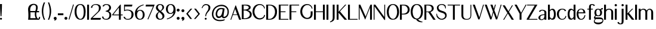 SplineFontDB: 3.0
FontName: LoyalSansSemiboldv1.2
FullName: Loyal Sans Semibold
FamilyName: Loyal Sans
Weight: Semibold
Copyright: Copyright (c) 2024, Emmet Blanchette
Version: 001.200
ItalicAngle: 0
UnderlinePosition: -100
UnderlineWidth: 50
Ascent: 800
Descent: 200
InvalidEm: 0
sfntRevision: 0x00010000
LayerCount: 2
Layer: 0 0 "Back" 1
Layer: 1 0 "Fore" 0
XUID: [1021 827 1087830365 2967395]
StyleMap: 0x0020
FSType: 0
OS2Version: 4
OS2_WeightWidthSlopeOnly: 0
OS2_UseTypoMetrics: 1
CreationTime: 1702354516
ModificationTime: 1714173967
PfmFamily: 17
TTFWeight: 600
TTFWidth: 5
LineGap: 90
VLineGap: 0
Panose: 2 0 7 3 0 0 0 0 0 0
OS2TypoAscent: 800
OS2TypoAOffset: 0
OS2TypoDescent: -200
OS2TypoDOffset: 0
OS2TypoLinegap: 90
OS2WinAscent: 636
OS2WinAOffset: 0
OS2WinDescent: 200
OS2WinDOffset: 0
HheadAscent: 636
HheadAOffset: 0
HheadDescent: -200
HheadDOffset: 0
OS2SubXSize: 650
OS2SubYSize: 700
OS2SubXOff: 0
OS2SubYOff: 140
OS2SupXSize: 650
OS2SupYSize: 700
OS2SupXOff: 0
OS2SupYOff: 480
OS2StrikeYSize: 49
OS2StrikeYPos: 258
OS2CapHeight: 619
OS2XHeight: 421
OS2Vendor: 'PfEd'
OS2CodePages: 00000001.00000000
OS2UnicodeRanges: 80000001.40000000.00000000.00000000
Lookup: 4 0 1 "<1,2> Common Ligatures in Latin lookup 0" { "<1,2> Common Ligatures in Latin lookup 0 subtable"  } [<1,2> ('latn' <'dflt' > ) 'liga' ('latn' <'dflt' > ) ]
Lookup: 258 0 0 "'kern' Horizontal Kerning in Latin lookup 0" { "'kern' Horizontal Kerning in Latin lookup 0 subtable"  } ['kern' ('latn' <'dflt' > ) ]
MarkAttachClasses: 1
DEI: 91125
MacFeat: 0 0 0
MacName: 0 0 24 "All Typographic Features"
MacName: 0 1 24 "Fonctions typographiques"
MacName: 0 2 33 "Alle typografischen M\232glichkeiten"
MacName: 0 3 21 "Funzioni Tipografiche"
MacName: 0 4 28 "Alle typografische kenmerken"
MacSetting: 0
MacName: 0 0 17 "All Type Features"
MacName: 0 1 31 "Toutes fonctions typographiques"
MacName: 0 2 23 "Alle Auszeichnungsarten"
MacName: 0 3 17 "Tutte le Funzioni"
MacName: 0 4 18 "Alle typekenmerken"
MacFeat: 1 0 0
MacName: 0 0 9 "Ligatures"
MacName: 0 1 9 "Ligatures"
MacName: 0 2 9 "Ligaturen"
MacName: 0 3 8 "Legature"
MacName: 0 4 9 "Ligaturen"
MacSetting: 2
MacName: 0 0 16 "Common Ligatures"
MacName: 0 1 18 "Ligatures Usuelles"
MacName: 0 2 17 "Normale Ligaturen"
MacName: 0 3 19 "Legature pi\235 Comuni"
MacName: 0 4 28 "Gemeenschappelijke Ligaturen"
EndMacFeatures
LangName: 1033 "" "" "" "" "" "" "" "" "" "" "" "" "" "Copyright (c) 2023, Emmet Blanchette (<URL|email>),+AAoA-with Reserved Font Name Loyal.+AAoACgAA-This Font Software is licensed under the SIL Open Font License, Version 1.1.+AAoA-This license is copied below, and is also available with a FAQ at:+AAoA-http://scripts.sil.org/OFL+AAoACgAK------------------------------------------------------------+AAoA-SIL OPEN FONT LICENSE Version 1.1 - 26 February 2007+AAoA------------------------------------------------------------+AAoACgAA-PREAMBLE+AAoA-The goals of the Open Font License (OFL) are to stimulate worldwide+AAoA-development of collaborative font projects, to support the font creation+AAoA-efforts of academic and linguistic communities, and to provide a free and+AAoA-open framework in which fonts may be shared and improved in partnership+AAoA-with others.+AAoACgAA-The OFL allows the licensed fonts to be used, studied, modified and+AAoA-redistributed freely as long as they are not sold by themselves. The+AAoA-fonts, including any derivative works, can be bundled, embedded, +AAoA-redistributed and/or sold with any software provided that any reserved+AAoA-names are not used by derivative works. The fonts and derivatives,+AAoA-however, cannot be released under any other type of license. The+AAoA-requirement for fonts to remain under this license does not apply+AAoA-to any document created using the fonts or their derivatives.+AAoACgAA-DEFINITIONS+AAoAIgAA-Font Software+ACIA refers to the set of files released by the Copyright+AAoA-Holder(s) under this license and clearly marked as such. This may+AAoA-include source files, build scripts and documentation.+AAoACgAi-Reserved Font Name+ACIA refers to any names specified as such after the+AAoA-copyright statement(s).+AAoACgAi-Original Version+ACIA refers to the collection of Font Software components as+AAoA-distributed by the Copyright Holder(s).+AAoACgAi-Modified Version+ACIA refers to any derivative made by adding to, deleting,+AAoA-or substituting -- in part or in whole -- any of the components of the+AAoA-Original Version, by changing formats or by porting the Font Software to a+AAoA-new environment.+AAoACgAi-Author+ACIA refers to any designer, engineer, programmer, technical+AAoA-writer or other person who contributed to the Font Software.+AAoACgAA-PERMISSION & CONDITIONS+AAoA-Permission is hereby granted, free of charge, to any person obtaining+AAoA-a copy of the Font Software, to use, study, copy, merge, embed, modify,+AAoA-redistribute, and sell modified and unmodified copies of the Font+AAoA-Software, subject to the following conditions:+AAoACgAA-1) Neither the Font Software nor any of its individual components,+AAoA-in Original or Modified Versions, may be sold by itself.+AAoACgAA-2) Original or Modified Versions of the Font Software may be bundled,+AAoA-redistributed and/or sold with any software, provided that each copy+AAoA-contains the above copyright notice and this license. These can be+AAoA-included either as stand-alone text files, human-readable headers or+AAoA-in the appropriate machine-readable metadata fields within text or+AAoA-binary files as long as those fields can be easily viewed by the user.+AAoACgAA-3) No Modified Version of the Font Software may use the Reserved Font+AAoA-Name(s) unless explicit written permission is granted by the corresponding+AAoA-Copyright Holder. This restriction only applies to the primary font name as+AAoA-presented to the users.+AAoACgAA-4) The name(s) of the Copyright Holder(s) or the Author(s) of the Font+AAoA-Software shall not be used to promote, endorse or advertise any+AAoA-Modified Version, except to acknowledge the contribution(s) of the+AAoA-Copyright Holder(s) and the Author(s) or with their explicit written+AAoA-permission.+AAoACgAA-5) The Font Software, modified or unmodified, in part or in whole,+AAoA-must be distributed entirely under this license, and must not be+AAoA-distributed under any other license. The requirement for fonts to+AAoA-remain under this license does not apply to any document created+AAoA-using the Font Software.+AAoACgAA-TERMINATION+AAoA-This license becomes null and void if any of the above conditions are+AAoA-not met.+AAoACgAA-DISCLAIMER+AAoA-THE FONT SOFTWARE IS PROVIDED +ACIA-AS IS+ACIA, WITHOUT WARRANTY OF ANY KIND,+AAoA-EXPRESS OR IMPLIED, INCLUDING BUT NOT LIMITED TO ANY WARRANTIES OF+AAoA-MERCHANTABILITY, FITNESS FOR A PARTICULAR PURPOSE AND NONINFRINGEMENT+AAoA-OF COPYRIGHT, PATENT, TRADEMARK, OR OTHER RIGHT. IN NO EVENT SHALL THE+AAoA-COPYRIGHT HOLDER BE LIABLE FOR ANY CLAIM, DAMAGES OR OTHER LIABILITY,+AAoA-INCLUDING ANY GENERAL, SPECIAL, INDIRECT, INCIDENTAL, OR CONSEQUENTIAL+AAoA-DAMAGES, WHETHER IN AN ACTION OF CONTRACT, TORT OR OTHERWISE, ARISING+AAoA-FROM, OUT OF THE USE OR INABILITY TO USE THE FONT SOFTWARE OR FROM+AAoA-OTHER DEALINGS IN THE FONT SOFTWARE." "http://scripts.sil.org/OFL"
Encoding: UnicodeBmp
UnicodeInterp: none
NameList: AGL For New Fonts
DisplaySize: -96
AntiAlias: 1
FitToEm: 0
WinInfo: 0 13 6
BeginPrivate: 8
BlueValues 23 [-16 0 421 436 620 634]
OtherBlues 11 [-200 -200]
BlueShift 1 0
StdHW 4 [34]
StdVW 4 [79]
StemSnapH 32 [27 34 39 43 50 70 79 85 94 123]
StemSnapV 33 [28 34 54 63 68 79 85 97 123 219]
ForceBold 4 true
EndPrivate
BeginChars: 65537 91

StartChar: .notdef
Encoding: 65536 -1 0
Width: 500
Flags: MW
HStem: 0 50<100 400 100 450> 483 50<100 400 100 100>
VStem: 50 50<50 50 50 483> 400 50<50 483 483 483>
LayerCount: 2
Fore
SplineSet
50 0 m 1
 50 533 l 1
 450 533 l 1
 450 0 l 1
 50 0 l 1
100 50 m 1
 400 50 l 1
 400 483 l 1
 100 483 l 1
 100 50 l 1
EndSplineSet
EndChar

StartChar: space
Encoding: 32 32 1
Width: 160
Flags: W
LayerCount: 2
EndChar

StartChar: exclam
Encoding: 33 33 2
Width: 164
Flags: MW
HStem: -16.0703 85.0898 613.52 20G
VStem: -0.259766 85.0898
LayerCount: 2
Fore
SplineSet
82.1201171875 633.51953125 m 1
 82.1201171875 626.01953125 l 2
 82.1201171875 411.958984375 59.7333984375 136.643554688 59.7255859375 136.54296875 c 2
 59.166015625 129.650390625 l 1
 52.25 129.650390625 l 1
 32.3701171875 129.650390625 l 1
 25.4541015625 129.650390625 l 1
 24.89453125 136.543945312 l 2
 24.88671875 136.643554688 2.5 412.139648438 2.5 626.01953125 c 2
 2.5 633.51953125 l 1
 10 633.51953125 l 1
 74.6201171875 633.51953125 l 1
 82.1201171875 633.51953125 l 1
-0.259765625 26.48046875 m 0
 -0.259765625 49.97265625 18.791015625 69.01953125 42.2900390625 69.01953125 c 0
 65.7822265625 69.01953125 84.830078125 49.9716796875 84.830078125 26.48046875 c 0
 84.830078125 2.98046875 65.783203125 -16.0703125 42.2900390625 -16.0703125 c 0
 18.7900390625 -16.0703125 -0.259765625 2.9794921875 -0.259765625 26.48046875 c 0
EndSplineSet
EndChar

StartChar: comma
Encoding: 44 44 3
Width: 173
Flags: MW
HStem: -16.0908 123.1<44.064 61.7847>
VStem: -0.5 123.1<41.4404 62.4502>
LayerCount: 2
Fore
SplineSet
61.0498046875 107.008789062 m 0
 95.033203125 107.008789062 122.599609375 81.7314453125 122.599609375 50.59375 c 0
 122.599609375 32.287109375 122.026367188 21.0966796875 115.109375 2.4013671875 c 0
 104.24609375 -26.8388671875 73.0498046875 -41.1533203125 40.681640625 -57.8115234375 c 2
 33.97265625 -61.578125 l 1
 30.37890625 -54.775390625 l 2
 27.982421875 -51.5068359375 23.5703125 -45.5810546875 20.7275390625 -41.8076171875 c 2
 16.9853515625 -36.8388671875 l 1
 24.041015625 -34.3681640625 l 2
 30.3623046875 -32.154296875 40.3759765625 -28.60546875 41.90625 -28.056640625 c 0
 47.9453125 -25.78515625 58.3095703125 -20.3564453125 64.5283203125 -16 c 1
 61.3388671875 -16.1279296875 62.51953125 -16.0908203125 61.0498046875 -16.0908203125 c 0
 27.078125 -16.0908203125 -0.5 11.4755859375 -0.5 45.458984375 c 0
 -0.5 79.44140625 27.0673828125 107.008789062 61.0498046875 107.008789062 c 0
EndSplineSet
EndChar

StartChar: hyphen
Encoding: 45 45 4
Width: 282
Flags: MW
HStem: 168.729 79.5703
VStem: -1.5 231.27
LayerCount: 2
Fore
SplineSet
-1.5 248.298828125 m 1
 6 248.298828125 l 1
 222.26953125 248.298828125 l 1
 229.76953125 248.298828125 l 1
 229.76953125 240.798828125 l 1
 229.76953125 176.228515625 l 1
 229.76953125 168.728515625 l 1
 222.26953125 168.728515625 l 1
 6 168.728515625 l 1
 -1.5 168.728515625 l 1
 -1.5 176.228515625 l 1
 -1.5 240.798828125 l 1
 -1.5 248.298828125 l 1
EndSplineSet
EndChar

StartChar: period
Encoding: 46 46 5
Width: 169
Flags: MW
HStem: -16 123.119<44.0591 78.0601>
VStem: -0.5 123.119<28.5591 62.5547 28.5591 62.5601>
LayerCount: 2
Fore
SplineSet
-0.5 45.5595703125 m 0
 -0.5 79.560546875 27.05859375 107.119140625 61.0595703125 107.119140625 c 0
 95.0615234375 107.119140625 122.619140625 79.5498046875 122.619140625 45.5595703125 c 0
 122.619140625 11.55859375 95.060546875 -16 61.0595703125 -16 c 0
 27.05859375 -16 -0.5 11.55859375 -0.5 45.5595703125 c 0
EndSplineSet
EndChar

StartChar: slash
Encoding: 47 47 6
Width: 239
Flags: MW
VStem: -0.831055 219.663
LayerCount: 2
Fore
SplineSet
-0.8310546875 -8.623046875 m 1
 1.2119140625 -1.5576171875 l 1
 183.271484375 628.05859375 l 1
 185.390625 635.560546875 l 1
 192.805664062 633.153320312 l 2
 200.216796875 630.747070312 212.0234375 626.807617188 212.03125 626.805664062 c 2
 218.83203125 624.58984375 l 1
 216.874023438 617.852539062 l 1
 34.21484375 -10.6083984375 l 1
 32.193359375 -17.7275390625 l 1
 25.0478515625 -15.80078125 l 2
 17.712890625 -13.82421875 6.4150390625 -10.654296875 6.4052734375 -10.6513671875 c 2
 -0.8310546875 -8.623046875 l 1
EndSplineSet
EndChar

StartChar: zero
Encoding: 48 48 7
Width: 517
Flags: MW
HStem: -16.0801 34.8604 598.66 34.8496
VStem: -0.5 79.5801 382.57 79.5996
LayerCount: 2
Fore
SplineSet
245.009765625 633.509765625 m 0
 363.225585938 633.509765625 462.169921875 557.110351562 462.169921875 318.62109375 c 0
 462.169921875 133.345703125 407.962890625 -16.0703125 247.1796875 -16.080078125 c 0
 85.7763671875 -16.080078125 -0.5 119.918945312 -0.5 314.1640625 c 0
 -0.5 547.853515625 109.520507812 633.509765625 245.009765625 633.509765625 c 0
238.639648438 598.66015625 m 0
 123.5234375 598.66015625 79.080078125 471.07421875 79.080078125 321.646484375 c 0
 79.080078125 140.4765625 163.870117188 18.7802734375 240.060546875 18.7802734375 c 0
 315.701171875 18.7802734375 382.5703125 99.369140625 382.5703125 318.604492188 c 0
 382.5703125 465.99609375 347.276367188 598.66015625 238.639648438 598.66015625 c 0
EndSplineSet
EndChar

StartChar: one
Encoding: 49 49 8
Width: 152
Flags: MW
HStem: 0 21G<-0.5 -0.5 -0.5 7 7 71.5498 71.5498 79.0498> 599.68 20G
VStem: -0.5 79.5498<0 7.5 7.5 612.18 612.18 619.68>
LayerCount: 2
Fore
SplineSet
-0.5 0 m 1
 -0.5 7.5 l 1
 -0.5 612.1796875 l 1
 -0.5 619.6796875 l 1
 7 619.6796875 l 1
 71.5498046875 619.6796875 l 1
 79.0498046875 619.6796875 l 1
 79.0498046875 612.1796875 l 1
 79.0498046875 7.5 l 1
 79.0498046875 0 l 1
 71.5498046875 0 l 1
 7 0 l 1
 -0.5 0 l 1
EndSplineSet
EndChar

StartChar: two
Encoding: 50 50 9
Width: 473
Flags: MW
HStem: 0 77.8174 599.16 34.3496
VStem: 7.88379 54.3018 340.811 83.5898
LayerCount: 2
Fore
SplineSet
7.8837890625 483.892578125 m 1
 8.529296875 491.171875 l 2
 15.2763671875 567.29296875 99.716796875 633.51953125 214.8203125 633.509765625 c 0
 319.221679688 633.509765625 424.400390625 597.799804688 424.400390625 484.63671875 c 0
 424.400390625 396.987304688 356.856445312 337.489257812 318.909179688 303.346679688 c 2
 73.0703125 77.8173828125 l 1
 418.974609375 77.66015625 l 1
 428.600585938 77.6552734375 l 1
 426.2421875 68.5400390625 l 1
 409.971679688 5.662109375 l 1
 408.541015625 0 l 1
 402.700195312 0 l 1
 7.669921875 0 l 1
 0.169921875 0 l 1
 0.169921875 7.5 l 1
 0.169921875 54.5087890625 l 1
 0.169921875 57.6748046875 l 1
 2.537109375 59.841796875 l 1
 229.455078125 267.565429688 l 2
 260.443359375 296.599609375 299.145507812 328.662109375 315.759765625 356.270507812 c 0
 333.194335938 385.276367188 340.810546875 411.123046875 340.810546875 480.7421875 c 0
 340.810546875 575.043945312 267.727539062 599.16015625 200.370117188 599.16015625 c 0
 132.2109375 599.16015625 68.62109375 568.048828125 62.7421875 485.467773438 c 2
 62.185546875 477.655273438 l 1
 54.4052734375 478.548828125 l 1
 15.14453125 483.05859375 l 1
 7.8837890625 483.892578125 l 1
EndSplineSet
EndChar

StartChar: three
Encoding: 51 51 10
Width: 430
Flags: MW
HStem: -16.0703 34.8398 317.45 35.0693 598.72 34.79
VStem: 296.47 79.6006 307.25 79.5898
LayerCount: 2
Fore
SplineSet
376.0703125 475.743164062 m 0xf0
 376.0703125 411.798828125 327.116210938 353.673828125 272.182617188 332.958007812 c 1
 328.99609375 314.338867188 386.83984375 261.908203125 386.83984375 182.71875 c 0
 386.83984375 7.5947265625 226.110351562 -16.0703125 176.580078125 -16.0703125 c 0
 171.95703125 -16.0703125 167.411132812 -15.9736328125 162.942382812 -15.7822265625 c 0
 59.5029296875 -11.3671875 -4.3505859375 44.205078125 -1.4931640625 109.866210938 c 2
 -1.134765625 118.086914062 l 1
 7.0166015625 116.970703125 l 1
 55.166015625 110.380859375 l 1
 62.05859375 109.4375 l 1
 61.6357421875 102.494140625 l 2
 57.193359375 29.515625 122.443359375 18.7900390625 168.149414062 18.76953125 c 0
 277.466796875 18.76953125 307.25 111.400390625 307.25 177.884765625 c 0xe8
 307.25 289.807617188 220.970703125 317.450195312 160.959960938 317.450195312 c 2
 153.459960938 317.450195312 l 1
 153.459960938 324.950195312 l 1
 153.459960938 345.01953125 l 1
 153.459960938 352.51953125 l 1
 160.959960938 352.51953125 l 2
 228.798828125 352.51953125 296.469726562 423.951171875 296.469726562 471.010742188 c 0
 296.469726562 576.920898438 235.793945312 598.719726562 178.479492188 598.719726562 c 0
 118.837890625 598.719726562 85.3369140625 568.974609375 77.8544921875 535.953125 c 2
 76.1806640625 528.564453125 l 1
 68.8095703125 530.3125 l 1
 27.189453125 540.182617188 l 1
 18.7724609375 542.178710938 l 1
 21.94140625 550.227539062 l 2
 45.9580078125 611.231445312 119.298828125 633.509765625 177.580078125 633.509765625 c 0
 306.956054688 633.509765625 376.0703125 572.366210938 376.0703125 475.743164062 c 0xf0
EndSplineSet
EndChar

StartChar: four
Encoding: 52 52 11
Width: 468
Flags: MW
HStem: 0 21G<280.56 288.06 280.56 280.56 288.06 352.609 352.609 360.109> 178.49 34.8594 599.68 20G
VStem: 280.56 79.5498
LayerCount: 2
Fore
SplineSet
49.1416015625 213.349609375 m 1
 280.559570312 213.349609375 l 1
 280.559570312 503.309570312 l 1
 49.1416015625 213.349609375 l 1
360.109375 612.1796875 m 1
 360.109375 213.370117188 l 1
 431.01953125 213.370117188 l 1
 438.51953125 213.370117188 l 1
 438.51953125 205.870117188 l 1
 438.51953125 185.990234375 l 1
 438.51953125 178.490234375 l 1
 431.01953125 178.490234375 l 1
 360.109375 178.490234375 l 1
 360.109375 7.5 l 1
 360.109375 0 l 1
 352.609375 0 l 1
 288.059570312 0 l 1
 280.559570312 0 l 1
 280.559570312 7.5 l 1
 280.559570312 178.490234375 l 1
 8 178.490234375 l 1
 0.5 178.490234375 l 1
 0.5 185.864257812 l 1
 0.5 205.154296875 l 1
 0.5 207.783203125 l 1
 2.30859375 210.010742188 l 1
 332.698242188 616.859375 l 1
 334.950195312 619.6796875 l 1
 338.559570312 619.6796875 l 1
 352.609375 619.6796875 l 1
 360.109375 619.6796875 l 1
 360.109375 612.1796875 l 1
EndSplineSet
EndChar

StartChar: five
Encoding: 53 53 12
Width: 465
Flags: MW
HStem: -16.0703 34.79 380.72 35.0498 540.04 79.6396
VStem: 21.2793 34.8799 333.56 84.9795
LayerCount: 2
Fore
SplineSet
64.0703125 104.677734375 m 1
 64.3994140625 98.31640625 l 2
 67.4765625 38.7705078125 112.567382812 18.73046875 174.6796875 18.7197265625 c 0
 298.16796875 18.7197265625 333.559570312 93.39453125 333.559570312 220 c 0
 333.559570312 371.734375 204.794921875 380.719726562 151.609375 380.719726562 c 0
 101.885742188 380.719726562 72.927734375 374.071289062 32.150390625 353.55078125 c 2
 21.279296875 348.079101562 l 1
 21.279296875 360.25 l 1
 21.279296875 612.1796875 l 1
 21.279296875 619.6796875 l 1
 28.779296875 619.6796875 l 1
 361.969726562 619.6796875 l 1
 371.578125 619.6796875 l 1
 369.245117188 610.358398438 l 1
 353.064453125 545.71875 l 1
 351.642578125 540.040039062 l 1
 345.7890625 540.040039062 l 1
 56.1591796875 540.040039062 l 1
 56.1591796875 402.328125 l 1
 90.0859375 413.642578125 122.252929688 415.76953125 161.58984375 415.76953125 c 0
 228.06640625 415.76953125 418.5390625 394.803710938 418.5390625 214.319335938 c 0
 418.5390625 41.7421875 278.521484375 -16.0703125 174.6796875 -16.0703125 c 0
 76.5576171875 -16.0703125 6.5556640625 34.3134765625 0.529296875 102.721679688 c 2
 -0.275390625 111.848632812 l 1
 8.8310546875 110.833984375 l 1
 57.740234375 105.383789062 l 1
 64.0703125 104.677734375 l 1
EndSplineSet
EndChar

StartChar: six
Encoding: 54 54 13
Width: 443
Flags: MW
HStem: -16.0703 35.3203 370.4 34.4795
VStem: 0.5 87.6699 329.96 79.5
LayerCount: 2
Fore
SplineSet
88.169921875 194.83984375 m 0
 88.169921875 90.6572265625 132.076171875 19.25 218.76953125 19.25 c 0
 295.931640625 19.25 329.959960938 107.754882812 329.959960938 193.37109375 c 0
 329.959960938 272.844726562 302.19140625 370.400390625 213.819335938 370.400390625 c 0
 128.741210938 370.400390625 88.169921875 277.576171875 88.169921875 194.83984375 c 0
84.3212890625 345.15234375 m 1
 108.662109375 372.78515625 152.954101562 404.879882812 216.649414062 404.879882812 c 0
 353.580078125 404.879882812 409.450195312 297.7734375 409.459960938 205.502929688 c 0
 409.459960938 38.373046875 296.177734375 -16.0703125 211.58984375 -16.0703125 c 0
 114.526367188 -16.0703125 0.5 43.7265625 0.5 258.442382812 c 0
 0.5 479.430664062 199.936523438 598.34765625 335.47265625 628.524414062 c 0
 341.581054688 629.909179688 351.11328125 632.049804688 357.298828125 633.357421875 c 2
 364.3515625 634.84765625 l 1
 366.120117188 627.859375 l 2
 367.748046875 621.639648438 369.545898438 614.834960938 369.545898438 614.834960938 c 1
 371.314453125 608.139648438 l 1
 364.48828125 606.104492188 l 2
 254.645507812 573.1015625 121.677734375 519.653320312 84.3212890625 345.15234375 c 1
EndSplineSet
EndChar

StartChar: seven
Encoding: 55 55 14
Width: 416
Flags: MW
HStem: 540.02 79.6504
LayerCount: 2
Fore
SplineSet
378.9375 619.669921875 m 1
 374.674804688 609.563476562 l 1
 112.794921875 -11.4267578125 l 1
 109.842773438 -18.5927734375 l 1
 102.77734375 -15.4072265625 l 1
 102.77734375 -15.4072265625 89.6005859375 -9.62109375 84.7333984375 -7.580078125 c 2
 77.9541015625 -4.7373046875 l 1
 80.765625 1.908203125 l 1
 308.418945312 540.01953125 l 1
 6 540.01953125 l 1
 -3.314453125 540.01953125 l 1
 -1.3271484375 549.120117188 l 1
 12.79296875 613.770507812 l 1
 14.0810546875 619.669921875 l 1
 20.1201171875 619.669921875 l 1
 368.672851562 619.669921875 l 1
 378.9375 619.669921875 l 1
EndSplineSet
EndChar

StartChar: eight
Encoding: 56 56 15
Width: 421
Flags: MW
HStem: -16.0703 34.8008 598.81 34.71
VStem: -0.129883 79.6299 276.98 68.8799 281.98 79.6201
LayerCount: 2
Fore
SplineSet
345.860351562 501.694335938 m 0xf0
 345.860351562 439.966796875 311.838867188 407.626953125 219.028320312 336.559570312 c 1
 316.651367188 261.543945312 361.610351562 218.124023438 361.600585938 140.650390625 c 0xe8
 361.600585938 59.75390625 290.567382812 -16.0703125 177.680664062 -16.0703125 c 0
 60.1953125 -16.0703125 -0.1298828125 63.3125 -0.1298828125 134.434570312 c 0
 -0.1298828125 213.294921875 45.5498046875 256.501953125 121.576171875 315.040039062 c 1
 18.34765625 397.171875 6.5 428.96875 6.5 483.025390625 c 0
 6.5 556.584960938 61.779296875 633.51953125 178.120117188 633.51953125 c 0
 280.359375 633.51953125 345.860351562 570.838867188 345.860351562 501.694335938 c 0xf0
178.970703125 598.809570312 m 0
 117.877929688 598.809570312 86.0400390625 547.311523438 86.0400390625 506.91015625 c 0
 86.0400390625 459.908203125 95.3466796875 437.27734375 191.45703125 352.984375 c 1
 259.440429688 414.583984375 276.98046875 444.276367188 276.98046875 493.91015625 c 0xf0
 276.98046875 550.407226562 237.311523438 598.809570312 178.970703125 598.809570312 c 0
79.5 142.8203125 m 0
 79.5 57.205078125 142.884765625 18.73046875 184.740234375 18.73046875 c 0
 241.559570312 18.73046875 281.98046875 62.291015625 281.98046875 113.639648438 c 0xe8
 281.98046875 178.155273438 256.283203125 205.365234375 149.045898438 299.3671875 c 1
 104.365234375 258.404296875 79.5 233.000976562 79.5 142.8203125 c 0
EndSplineSet
EndChar

StartChar: nine
Encoding: 57 57 16
Width: 454
Flags: MW
HStem: 215.9 34.2695 598.24 35.2793
VStem: -0.5 78.9902 318.16 87.04
LayerCount: 2
Fore
SplineSet
78.490234375 425.6484375 m 0
 78.490234375 346.836914062 106.037109375 250.169921875 193.610351562 250.169921875 c 0
 277.938476562 250.169921875 318.16015625 342.154296875 318.16015625 424.190429688 c 0
 318.16015625 527.481445312 274.625 598.240234375 188.700195312 598.240234375 c 0
 112.23828125 598.240234375 78.490234375 510.5625 78.490234375 425.6484375 c 0
-0.5 413.580078125 m 0
 -0.5 579.416015625 111.965820312 633.51953125 195.80078125 633.51953125 c 0
 291.953125 633.51953125 405.209960938 580.71484375 405.200195312 361.094726562 c 0
 405.200195312 154.80859375 236.831054688 51.1572265625 145.514648438 16.7431640625 c 0
 110.161132812 3.439453125 54.650390625 -15.6142578125 54.6162109375 -15.6259765625 c 2
 47.0966796875 -18.267578125 l 1
 44.916015625 -10.6025390625 l 2
 44.9140625 -10.595703125 41.4267578125 1.265625 39.5439453125 7.822265625 c 2
 37.5751953125 14.6826171875 l 1
 44.623046875 16.7216796875 l 2
 49.466796875 18.123046875 55.158203125 19.814453125 57.84765625 20.6005859375 c 2
 57.84765625 20.6005859375 169.061523438 51.7177734375 238.607421875 117.181640625 c 0
 270.342773438 147.344726562 300.3984375 194.2109375 319.909179688 272.671875 c 1
 294.796875 245.427734375 251.9921875 215.900390625 190.770507812 215.900390625 c 0
 55.0126953125 215.900390625 -0.5 322.140625 -0.5 413.580078125 c 0
EndSplineSet
EndChar

StartChar: colon
Encoding: 58 58 17
Width: 193
Flags: MW
HStem: -16.0596 123.119 312.82 123.12
VStem: 0.5 123.119
LayerCount: 2
Fore
SplineSet
123.619140625 374.379882812 m 0
 123.619140625 340.37890625 96.060546875 312.8203125 62.0595703125 312.8203125 c 0
 28.0576171875 312.8203125 0.5 340.389648438 0.5 374.379882812 c 0
 0.5 408.380859375 28.05859375 435.940429688 62.0595703125 435.940429688 c 0
 96.060546875 435.940429688 123.619140625 408.380859375 123.619140625 374.379882812 c 0
0.5 45.5 m 0
 0.5 79.5009765625 28.05859375 107.059570312 62.0595703125 107.059570312 c 0
 96.0615234375 107.059570312 123.619140625 79.490234375 123.619140625 45.5 c 0
 123.619140625 11.4990234375 96.060546875 -16.0595703125 62.0595703125 -16.0595703125 c 0
 28.05859375 -16.0595703125 0.5 11.4990234375 0.5 45.5 c 0
EndSplineSet
EndChar

StartChar: semicolon
Encoding: 59 59 18
Width: 192
Flags: MW
HStem: -16.0908 123.1<44.064 61.7847> 320.319 123.08<44.0493 78.0303 44.0439 78.0356>
VStem: -0.5 123.1<38.4565 62.4502>
LayerCount: 2
Fore
SplineSet
61.0498046875 107.008789062 m 0
 95.033203125 107.008789062 122.599609375 80.5810546875 122.599609375 48.0263671875 c 0
 122.599609375 28.88671875 122.026367188 17.1875 115.109375 -2.3583984375 c 0
 104.24609375 -32.9296875 73.0498046875 -47.8955078125 40.681640625 -65.3115234375 c 2
 33.97265625 -69.078125 l 1
 30.37890625 -62.275390625 l 2
 27.982421875 -58.373046875 23.5703125 -51.2978515625 20.7275390625 -46.79296875 c 2
 16.9853515625 -40.861328125 l 1
 24.041015625 -37.912109375 l 2
 30.3623046875 -35.26953125 40.3759765625 -31.0322265625 41.90625 -30.376953125 c 0
 47.9453125 -27.66796875 58.3095703125 -21.1943359375 64.5283203125 -16 c 1
 61.3388671875 -16.1279296875 62.51953125 -16.0908203125 61.0498046875 -16.0908203125 c 0
 27.078125 -16.0908203125 -0.5 11.4755859375 -0.5 45.458984375 c 0
 -0.5 79.44140625 27.0673828125 107.008789062 61.0498046875 107.008789062 c 0
122.580078125 381.859375 m 0
 122.580078125 347.877929688 95.03125 320.319335938 61.0400390625 320.319335938 c 0
 27.05859375 320.319335938 -0.5 347.876953125 -0.5 381.859375 c 0
 -0.5 415.83984375 27.0478515625 443.399414062 61.0400390625 443.399414062 c 0
 95.0205078125 443.399414062 122.580078125 415.850585938 122.580078125 381.859375 c 0
EndSplineSet
EndChar

StartChar: question
Encoding: 63 63 19
Width: 414
Flags: MW
HStem: -16.0703 85.0898 589.77 43.7402
VStem: 122.92 85.0898 148.03 34.7891
LayerCount: 2
Fore
SplineSet
174.119140625 633.509765625 m 0xd0
 290.12890625 633.51953125 360.950195312 567.6640625 360.950195312 489.01953125 c 0
 360.950195312 403.750976562 320.788085938 368.756835938 264.098632812 303.9765625 c 0
 210.547851562 242.666015625 182.819335938 188.216796875 182.819335938 137.150390625 c 2
 182.819335938 129.650390625 l 1
 175.319335938 129.650390625 l 1
 155.530273438 129.650390625 l 1
 148.030273438 129.650390625 l 1
 148.030273438 137.150390625 l 2
 148.030273438 191.107421875 169.2578125 249.389648438 193.2421875 285.763671875 c 0
 245.831054688 365.385742188 261.607421875 376.3671875 274.3203125 426.497070312 c 0
 285.30859375 469.758789062 286.37109375 507.970703125 273.499023438 538.120117188 c 0
 259.533203125 570.62890625 225.705078125 589.76953125 174.290039062 589.76953125 c 0
 122.126953125 589.76953125 66.7099609375 562.7890625 26.935546875 466.194335938 c 2
 24.208984375 459.57421875 l 1
 17.4697265625 461.989257812 l 1
 17.4697265625 461.989257812 9.5556640625 464.827148438 3.9853515625 466.80078125 c 2
 -3.0234375 469.284179688 l 1
 -0.6005859375 476.314453125 l 2
 1.2431640625 481.663085938 4.451171875 490.520507812 7.3193359375 497.901367188 c 0
 45.44140625 597.041992188 109.76171875 633.509765625 174.119140625 633.509765625 c 0xd0
122.919921875 26.48046875 m 0xe0
 122.919921875 49.97265625 141.969726562 69.01953125 165.469726562 69.01953125 c 0
 188.96875 69.01953125 208.021484375 49.96875 208.009765625 26.48046875 c 0
 208.009765625 2.98046875 188.961914062 -16.0703125 165.469726562 -16.0703125 c 0
 141.96875 -16.0703125 122.919921875 2.9794921875 122.919921875 26.48046875 c 0xe0
EndSplineSet
EndChar

StartChar: A
Encoding: 65 65 20
Width: 481
Flags: MW
HStem: 0 21G<-0.43457 10 -0.43457 -0.43457 10 27.8203 27.8203 33.124 365.68 370.96 365.68 365.68 370.96 440.24 440.24 450.79> 200.36 27.3398
LayerCount: 2
Fore
SplineSet
195.717773438 470.837890625 m 1
 115.521484375 227.700195312 l 1
 281.462890625 227.700195312 l 1
 195.717773438 470.837890625 l 1
210.209960938 611.516601562 m 2
 213.694335938 622.212890625 229.000976562 622.510742188 232.762695312 611.715820312 c 2
 447.32421875 9.7255859375 l 1
 450.790039062 0 l 1
 440.240234375 0 l 1
 370.959960938 0 l 1
 365.6796875 0 l 1
 363.899414062 4.970703125 l 1
 293.91015625 200.360351562 l 1
 103.954101562 200.360351562 l 1
 34.8916015625 5 l 1
 33.1240234375 0 l 1
 27.8203125 0 l 1
 10 0 l 1
 -0.4345703125 0 l 1
 2.890625 9.6533203125 l 1
 210.209960938 611.516601562 l 2
EndSplineSet
EndChar

StartChar: B
Encoding: 66 66 21
Width: 462
Flags: MW
HStem: 0.0400391 34.8604 371.28 34.8701 584.78 34.8994
VStem: 0.5 79.4502<0.0400391 34.9004 34.9004 34.9004 34.9004 371.28 406.15 584.78> 293.88 79.6299 338.92 79.6094
LayerCount: 2
Fore
SplineSet
139.069335938 584.780273438 m 2xf8
 79.9501953125 584.780273438 l 1
 79.9501953125 406.150390625 l 1
 103.779296875 406.150390625 l 2
 206.33203125 406.150390625 293.879882812 438.916992188 293.879882812 499.221679688 c 0
 293.879882812 566.130859375 191.748046875 584.780273438 139.069335938 584.780273438 c 2xf8
79.9501953125 34.900390625 m 1
 103.779296875 34.900390625 l 2
 260.694335938 34.900390625 338.919921875 120.33203125 338.919921875 203.08984375 c 0xf4
 338.919921875 288.836914062 243.833984375 371.280273438 103.779296875 371.280273438 c 2
 79.9501953125 371.280273438 l 1
 79.9501953125 34.900390625 l 1
373.509765625 502.448242188 m 0xf8
 373.509765625 431.748046875 309.883789062 399.224609375 252.486328125 386.907226562 c 1
 332.059570312 366.883789062 418.521484375 310.265625 418.529296875 205.662109375 c 0xf4
 418.529296875 170.56640625 413.7578125 118.638671875 373.08203125 75.6640625 c 0
 331.991210938 32.1669921875 240.982421875 0.0400390625 103.790039062 0.0400390625 c 2
 8 0.0400390625 l 1
 0.5 0.0400390625 l 1
 0.5 7.3603515625 l 1
 0.5 612.1796875 l 1
 0.5 619.6796875 l 1
 8 619.6796875 l 1
 175.389648438 619.6796875 l 2
 271.5 619.6796875 373.509765625 594.015625 373.509765625 502.448242188 c 0xf8
EndSplineSet
EndChar

StartChar: C
Encoding: 67 67 22
Width: 583
Flags: MW
HStem: 592.89 40.6299
VStem: 0.5 79.6299
LayerCount: 2
Fore
SplineSet
96.38671875 51.62890625 m 0
 37.373046875 112.938476562 0.5 202.765625 0.5 304.469726562 c 0
 0.5 508.53515625 126.04296875 633.51953125 299.959960938 633.51953125 c 0
 415.909179688 633.51953125 502.807617188 574.090820312 518.896484375 451.032226562 c 2
 519.8203125 443.96875 l 1
 512.813476562 442.682617188 l 1
 512.813476562 442.682617188 503.86328125 441.041992188 500.102539062 440.293945312 c 2
 493.133789062 438.909179688 l 1
 491.373046875 445.791992188 l 2
 466.173828125 544.333984375 403.150390625 592.889648438 305.330078125 592.889648438 c 0
 170.010742188 592.889648438 80.1298828125 445.630859375 80.1298828125 308.080078125 c 0
 80.1298828125 179.337890625 155.58203125 79.232421875 221.333007812 40.744140625 c 0
 285.76953125 2.830078125 419.779296875 18.154296875 467.48828125 102.400390625 c 0
 473.6484375 113.380859375 482.73046875 136.731445312 487.538085938 157.7890625 c 2
 488.869140625 163.620117188 l 1
 494.849609375 163.620117188 l 1
 518.859375 163.620117188 l 1
 527.1796875 163.620117188 l 1
 526.319335938 155.344726562 l 2
 520.879882812 103.009765625 497.360351562 57.4619140625 453.884765625 22.17578125 c 0
 334.646484375 -74.548828125 169.440429688 -24.255859375 96.38671875 51.62890625 c 0
EndSplineSet
EndChar

StartChar: D
Encoding: 68 68 23
Width: 516
Flags: MW
HStem: 0 34.8604 584.78 34.8994
VStem: 0.5 79.4697 368.1 85.4707
LayerCount: 2
Fore
SplineSet
79.9697265625 34.8603515625 m 1
 137.450195312 34.8603515625 l 2
 267.642578125 34.8603515625 368.08984375 177.118164062 368.099609375 316.108398438 c 0
 368.099609375 491.122070312 264.904296875 584.780273438 137.450195312 584.780273438 c 2
 79.9697265625 584.780273438 l 1
 79.9697265625 34.8603515625 l 1
8 619.6796875 m 1
 137.450195312 619.6796875 l 2
 369.936523438 619.6796875 453.580078125 478.854492188 453.5703125 338.837890625 c 0
 453.5703125 216.103515625 415.272460938 130.99609375 356.008789062 76.857421875 c 0
 296.793945312 22.671875 217.666992188 0 137.440429688 0 c 2
 8 0 l 1
 0.5 0 l 1
 0.5 7.5 l 1
 0.5 612.1796875 l 1
 0.5 619.6796875 l 1
 8 619.6796875 l 1
EndSplineSet
EndChar

StartChar: E
Encoding: 69 69 24
Width: 457
Flags: MW
HStem: 0 34.8799 314.39 34.8799 584.8 34.8799
VStem: 0.5 79.46
LayerCount: 2
Fore
SplineSet
79.9599609375 314.389648438 m 1
 79.9599609375 34.8798828125 l 1
 397.5390625 34.8798828125 l 1
 406.413085938 34.8798828125 l 1
 404.934570312 26.1298828125 l 1
 401.575195312 6.25 l 1
 400.518554688 0 l 1
 394.1796875 0 l 1
 8 0 l 1
 0.5 0 l 1
 0.5 7.5 l 1
 0.5 612.1796875 l 1
 0.5 619.6796875 l 1
 8 619.6796875 l 1
 394.1796875 619.6796875 l 1
 401.176757812 619.6796875 l 1
 401.662109375 612.69921875 l 1
 403.041992188 592.819335938 l 1
 403.598632812 584.799804688 l 1
 395.559570312 584.799804688 l 1
 79.9599609375 584.799804688 l 1
 79.9599609375 349.26953125 l 1
 276.609375 349.26953125 l 1
 284.109375 349.26953125 l 1
 284.109375 341.76953125 l 1
 284.109375 321.889648438 l 1
 284.109375 314.389648438 l 1
 276.609375 314.389648438 l 1
 79.9599609375 314.389648438 l 1
EndSplineSet
EndChar

StartChar: F
Encoding: 70 70 25
Width: 454
Flags: MW
HStem: 0 21G<0.5 8 0.5 0.5 8 72.46 72.46 79.96> 314.39 34.8799 584.8 34.8799
VStem: 0.5 79.46
LayerCount: 2
Fore
SplineSet
400.518554688 619.6796875 m 1
 401.575195312 613.4296875 l 1
 404.934570312 593.549804688 l 1
 406.413085938 584.799804688 l 1
 397.5390625 584.799804688 l 1
 79.9599609375 584.799804688 l 1
 79.9599609375 349.26953125 l 1
 276.609375 349.26953125 l 1
 284.109375 349.26953125 l 1
 284.109375 341.76953125 l 1
 284.109375 321.889648438 l 1
 284.109375 314.389648438 l 1
 276.609375 314.389648438 l 1
 79.9599609375 314.389648438 l 1
 79.9599609375 7.5 l 1
 79.9599609375 0 l 1
 72.4599609375 0 l 1
 8 0 l 1
 0.5 0 l 1
 0.5 7.5 l 1
 0.5 612.1796875 l 1
 0.5 619.6796875 l 1
 8 619.6796875 l 1
 394.1796875 619.6796875 l 1
 400.518554688 619.6796875 l 1
EndSplineSet
Kerns2: 66 -62 "'kern' Horizontal Kerning in Latin lookup 0 subtable" 60 -99 "'kern' Horizontal Kerning in Latin lookup 0 subtable" 55 -68 "'kern' Horizontal Kerning in Latin lookup 0 subtable" 50 -104 "'kern' Horizontal Kerning in Latin lookup 0 subtable" 48 -100 "'kern' Horizontal Kerning in Latin lookup 0 subtable" 46 -110 "'kern' Horizontal Kerning in Latin lookup 0 subtable" 43 -14 "'kern' Horizontal Kerning in Latin lookup 0 subtable" 29 -73 "'kern' Horizontal Kerning in Latin lookup 0 subtable"
EndChar

StartChar: G
Encoding: 71 71 26
Width: 580
Flags: MW
HStem: 428.175 21G 592.97 40.5498
VStem: 1.34082 80.0498<254.758 352.439> 437.41 79.96
LayerCount: 2
Fore
SplineSet
484.805664062 428.174804688 m 1
 482.901367188 434.466796875 l 2
 447.439453125 551.638671875 379.555664062 592.959960938 298.55078125 592.969726562 c 0
 150.73828125 592.969726562 81.390625 419.185546875 81.390625 306.45703125 c 0
 81.390625 183.107421875 150.939453125 90.0830078125 218.161132812 52.130859375 c 0
 220.577148438 50.763671875 223.041015625 49.4658203125 225.546875 48.2373046875 c 0
 288.8828125 17.193359375 378.061523438 30.943359375 419.016601562 110.96484375 c 0
 433.641601562 139.428710938 437.41015625 184.403320312 437.41015625 209.549804688 c 2
 437.5 307.546875 l 1
 437.506835938 314.859375 l 1
 445 314.859375 l 1
 509.959960938 314.859375 l 1
 517.466796875 314.859375 l 1
 517.459960938 307.533203125 l 1
 517.370117188 209.543945312 l 2
 517.370117188 120.57421875 488.356445312 69.2470703125 446.517578125 34.185546875 c 0
 392.251953125 -11.1533203125 319.8359375 -16.0302734375 292.270507812 -16.0302734375 c 0
 240.844726562 -16.0302734375 162.571289062 -2.62109375 95.5361328125 62.2978515625 c 0
 36.1826171875 119.891601562 1.3408203125 206.024414062 1.3408203125 303.491210938 c 0
 1.3408203125 401.38671875 35.091796875 498.836914062 94.701171875 556.231445312 c 0
 169.841796875 628.463867188 244.037109375 633.51953125 298.890625 633.51953125 c 0
 399.547851562 633.51953125 495.0078125 566.374023438 510.177734375 439.510742188 c 2
 511.040039062 432.294921875 l 1
 503.85546875 431.205078125 l 1
 503.85546875 431.205078125 496.4765625 430.087890625 491.29296875 429.23828125 c 2
 484.805664062 428.174804688 l 1
EndSplineSet
EndChar

StartChar: H
Encoding: 72 72 27
Width: 525
Flags: MW
HStem: 0 21G<0.5 8 0.5 0.5 8 72.4707 72.4707 79.9707 375.931 383.431 375.931 375.931 383.431 447.98 447.98 455.48> 310.95 34.8799 599.68 20G
VStem: 0.5 79.4707<0 7.5 7.5 310.95 345.83 612.18 612.18 619.68> 375.931 79.5498
LayerCount: 2
Fore
SplineSet
455.48046875 619.6796875 m 1
 455.48046875 612.1796875 l 1
 455.48046875 7.5 l 1
 455.48046875 0 l 1
 447.98046875 0 l 1
 383.430664062 0 l 1
 375.930664062 0 l 1
 375.930664062 7.5 l 1
 375.930664062 310.950195312 l 1
 79.970703125 310.950195312 l 1
 79.970703125 7.5 l 1
 79.970703125 0 l 1
 72.470703125 0 l 1
 8 0 l 1
 0.5 0 l 1
 0.5 7.5 l 1
 0.5 612.1796875 l 1
 0.5 619.6796875 l 1
 8 619.6796875 l 1
 72.470703125 619.6796875 l 1
 79.970703125 619.6796875 l 1
 79.970703125 612.1796875 l 1
 79.970703125 345.830078125 l 1
 375.930664062 345.830078125 l 1
 375.930664062 612.1796875 l 1
 375.930664062 619.6796875 l 1
 383.430664062 619.6796875 l 1
 447.98046875 619.6796875 l 1
 455.48046875 619.6796875 l 1
EndSplineSet
EndChar

StartChar: I
Encoding: 73 73 28
Width: 144
Flags: MW
HStem: 0 21G<-0.5 -0.5 -0.5 7 7 71.5498 71.5498 79.0498> 599.68 20G
VStem: -0.5 79.5498<0 7.5 7.5 612.18 612.18 619.68>
LayerCount: 2
Fore
SplineSet
-0.5 0 m 1
 -0.5 7.5 l 1
 -0.5 612.1796875 l 1
 -0.5 619.6796875 l 1
 7 619.6796875 l 1
 71.5498046875 619.6796875 l 1
 79.0498046875 619.6796875 l 1
 79.0498046875 612.1796875 l 1
 79.0498046875 7.5 l 1
 79.0498046875 0 l 1
 71.5498046875 0 l 1
 7 0 l 1
 -0.5 0 l 1
EndSplineSet
EndChar

StartChar: J
Encoding: 74 74 29
Width: 286
Flags: MW
HStem: 599.68 20G
VStem: 110.5 79.5498<83.5571 100.877 100.877 612.18 612.18 619.68>
LayerCount: 2
Fore
SplineSet
3.8916015625 -143.266601562 m 1
 2.421875 -134.884765625 l 1
 -1.0185546875 -115.254882812 l 1
 -2.1259765625 -108.932617188 l 1
 3.9482421875 -106.861328125 l 2
 91.8193359375 -77.505859375 110.5 -4.7470703125 110.5 50.76171875 c 2
 110.5 612.1796875 l 1
 110.5 619.6796875 l 1
 118 619.6796875 l 1
 182.549804688 619.6796875 l 1
 190.049804688 619.6796875 l 1
 190.049804688 612.1796875 l 1
 190.049804688 100.876953125 l 2
 190.049804688 66.2373046875 188.583984375 37.28515625 185.702148438 12.3623046875 c 0
 177.018554688 -62.5205078125 115.422851562 -109.458984375 12.021484375 -140.755859375 c 2
 3.8916015625 -143.266601562 l 1
EndSplineSet
EndChar

StartChar: K
Encoding: 75 75 30
Width: 482
Flags: MW
HStem: 0 21G<0.5 8 0.5 0.5 8 72.46 72.46 79.96 330.938 334.359 330.938 330.938 334.359 419.909 419.909 436.108> 599.68 20G
VStem: 0.5 79.46
LayerCount: 2
Fore
SplineSet
392.154296875 607.341796875 m 1
 137.852539062 343.206054688 l 1
 425.627929688 12.060546875 l 1
 436.108398438 0 l 1
 419.909179688 0 l 1
 334.359375 0 l 1
 330.9375 0 l 1
 328.694335938 2.5849609375 l 1
 79.9599609375 289.251953125 l 1
 79.9599609375 7.5 l 1
 79.9599609375 0 l 1
 72.4599609375 0 l 1
 8 0 l 1
 0.5 0 l 1
 0.5 7.5 l 1
 0.5 612.1796875 l 1
 0.5 619.6796875 l 1
 8 619.6796875 l 1
 72.4599609375 619.6796875 l 1
 79.9599609375 619.6796875 l 1
 79.9599609375 612.1796875 l 1
 79.9599609375 325.908203125 l 1
 354.116210938 617.318359375 l 1
 356.337890625 619.6796875 l 1
 359.579101562 619.6796875 l 1
 386.689453125 619.6796875 l 1
 404.033203125 619.6796875 l 1
 392.154296875 607.341796875 l 1
EndSplineSet
EndChar

StartChar: L
Encoding: 76 76 31
Width: 448
Flags: MW
HStem: 0 34.8799 599.68 20G
VStem: 0.5 79.46
LayerCount: 2
Fore
SplineSet
406.413085938 34.8798828125 m 1
 404.934570312 26.1298828125 l 1
 401.575195312 6.25 l 1
 400.518554688 0 l 1
 394.1796875 0 l 1
 8 0 l 1
 0.5 0 l 1
 0.5 7.5 l 1
 0.5 612.1796875 l 1
 0.5 619.6796875 l 1
 8 619.6796875 l 1
 72.4599609375 619.6796875 l 1
 79.9599609375 619.6796875 l 1
 79.9599609375 612.1796875 l 1
 79.9599609375 34.8798828125 l 1
 397.5390625 34.8798828125 l 1
 406.413085938 34.8798828125 l 1
EndSplineSet
EndChar

StartChar: M
Encoding: 77 77 32
Width: 627
Flags: MW
HStem: 0 21G<1.01953 8.51953 1.01953 1.01953 8.51953 28.3096 28.3096 35.8096 473.951 481.45 473.951 473.951 481.45 546 546 553.501> 599.68 20G
VStem: 1.01953 34.79 473.95 79.5498
LayerCount: 2
Fore
SplineSet
553.5 612.174804688 m 1
 553.419921875 483.0625 l 1
 553.5 7.322265625 l 1
 553.500976562 0 l 1
 546 0 l 1
 481.450195312 0 l 1
 473.951171875 0 l 1
 473.950195312 7.4990234375 l 1
 473.875976562 503.4375 l 1
 276.328125 17.3271484375 l 1
 269.814453125 1.2998046875 l 1
 262.569335938 17.0087890625 l 1
 35.8095703125 508.661132812 l 1
 35.8095703125 7.5 l 1
 35.8095703125 0 l 1
 28.3095703125 0 l 1
 8.51953125 0 l 1
 1.01953125 0 l 1
 1.01953125 7.5 l 1
 1.01953125 612.1796875 l 1
 1.01953125 619.6796875 l 1
 8.51953125 619.6796875 l 1
 61.189453125 619.6796875 l 1
 65.9970703125 619.6796875 l 1
 68.0048828125 615.310546875 l 1
 290.65234375 130.663085938 l 1
 487.763671875 615.006835938 l 1
 489.665039062 619.6796875 l 1
 494.709960938 619.6796875 l 1
 546 619.6796875 l 1
 553.504882812 619.6796875 l 1
 553.5 612.174804688 l 1
EndSplineSet
EndChar

StartChar: N
Encoding: 78 78 33
Width: 558
Flags: MW
HStem: 0 21G<0.229492 7.72949 0.229492 0.229492 7.72949 27.5303 27.5303 35.0303> 599.68 20G
VStem: 0.229492 34.8008 445.71 34.79
LayerCount: 2
Fore
SplineSet
445.709960938 619.6796875 m 1
 453.209960938 619.6796875 l 1
 473 619.6796875 l 1
 480.5 619.6796875 l 1
 480.5 612.1796875 l 1
 480.5 -1.1904296875 l 1
 480.5 -8.6904296875 l 1
 473 -8.6904296875 l 1
 453.379882812 -8.6904296875 l 1
 449.611328125 -8.6904296875 l 1
 447.361328125 -5.666015625 l 1
 35.0302734375 548.7578125 l 1
 35.0302734375 7.5 l 1
 35.0302734375 0 l 1
 27.5302734375 0 l 1
 7.7294921875 0 l 1
 0.2294921875 0 l 1
 0.2294921875 7.5 l 1
 0.2294921875 612.1796875 l 1
 0.2294921875 619.6796875 l 1
 7.7294921875 619.6796875 l 1
 66.599609375 619.6796875 l 1
 70.3701171875 619.6796875 l 1
 72.619140625 616.654296875 l 1
 445.709960938 114.741210938 l 1
 445.709960938 612.1796875 l 1
 445.709960938 619.6796875 l 1
EndSplineSet
EndChar

StartChar: O
Encoding: 79 79 34
Width: 555
Flags: MW
HStem: -16.0596 36.0791 598.15 35.3691
VStem: 0.240234 80.71 433.45 80.7002
LayerCount: 2
Fore
SplineSet
0.240234375 309.5703125 m 0
 0.240234375 432.064453125 49.8828125 633.51953125 257.209960938 633.51953125 c 0
 436.858398438 633.51953125 514.16015625 488.94921875 514.150390625 309.5703125 c 0
 514.150390625 198.469726562 478.377929688 -16.0595703125 249.650390625 -16.0595703125 c 0
 61.6650390625 -16.0595703125 0.240234375 164.448242188 0.240234375 309.5703125 c 0
255 598.150390625 m 0
 137.763671875 598.150390625 80.9501953125 446.901367188 80.9501953125 306.96484375 c 0
 80.9501953125 155.01953125 149.447265625 20.01953125 267.83984375 20.01953125 c 0
 354.706054688 20.01953125 433.450195312 153.129882812 433.450195312 306.96484375 c 0
 433.450195312 465.676757812 368.463867188 598.150390625 255 598.150390625 c 0
EndSplineSet
EndChar

StartChar: P
Encoding: 80 80 35
Width: 455
Flags: MW
HStem: 0 21G<0.5 8 0.5 0.5 8 72.46 72.46 79.96> 213.86 34.6992 584.39 35.29
VStem: 0.5 79.4902
LayerCount: 2
Fore
SplineSet
146.990234375 584.389648438 m 2
 79.990234375 584.389648438 l 1
 79.990234375 248.559570312 l 1
 113.30078125 248.559570312 l 2
 286.758789062 248.559570312 328.130859375 343.438476562 328.130859375 416.586914062 c 0
 328.130859375 494.13671875 266.640625 584.389648438 146.990234375 584.389648438 c 2
141.400390625 619.6796875 m 2
 227.885742188 619.6796875 329.59765625 614.391601562 388.859375 502.908203125 c 0
 425.450195312 434.059570312 409.721679688 343.392578125 368.87109375 295.263671875 c 0
 302.901367188 217.568359375 236.688476562 213.860351562 104.48046875 213.860351562 c 2
 79.9599609375 213.860351562 l 1
 79.9599609375 7.5 l 1
 79.9599609375 0 l 1
 72.4599609375 0 l 1
 8 0 l 1
 0.5 0 l 1
 0.5 7.5 l 1
 0.5 612.1796875 l 1
 0.5 619.6796875 l 1
 8 619.6796875 l 1
 141.400390625 619.6796875 l 2
EndSplineSet
EndChar

StartChar: Q
Encoding: 81 81 36
Width: 565
Flags: MW
HStem: -141.12 160.38 598.17 35.3496
VStem: 0.5 80.75<239.848 371.118> 434.08 80.7695
LayerCount: 2
Fore
SplineSet
255.469726562 598.169921875 m 0
 138.100585938 598.169921875 81.25 447.255859375 81.25 307.208984375 c 0
 81.25 155.094726562 149.837890625 19.259765625 268.319335938 19.259765625 c 0
 355.233398438 19.259765625 434.080078125 153.21484375 434.080078125 307.208984375 c 0
 434.080078125 466.05078125 369.05859375 598.169921875 255.469726562 598.169921875 c 0
514.849609375 309.84375 m 0
 514.849609375 208.7578125 485.1875 22.14453125 310.428710938 -10.9248046875 c 1
 350.854492188 -75.361328125 400.533203125 -91.6064453125 489.26953125 -112.631835938 c 2
 496.435546875 -114.330078125 l 1
 494.868164062 -121.525390625 l 2
 493.663085938 -127.057617188 491.852539062 -135.237304688 491.852539062 -135.240234375 c 2
 490.55078125 -141.120117188 l 1
 484.529296875 -141.120117188 l 2
 372.342773438 -141.120117188 275.485351562 -117.529296875 230.596679688 -15.767578125 c 1
 56.9443359375 -4.0625 0.5 169.907226562 0.5 309.788085938 c 0
 0.5 432.448242188 50.166015625 633.51953125 257.719726562 633.51953125 c 0
 437.434570312 633.51953125 514.849609375 489.357421875 514.849609375 309.84375 c 0
EndSplineSet
EndChar

StartChar: R
Encoding: 82 82 37
Width: 512
Flags: MW
HStem: 0 21G<0.5 8 0.5 0.5 8 72.46 72.46 79.96 373.34 377.311 373.34 373.34 377.311 455.971 455.971 469.979> 310.777 27.1924 584.34 35.3301
VStem: 0.5 79.46
LayerCount: 2
Fore
SplineSet
79.970703125 584.33984375 m 1
 79.970703125 337.969726562 l 1
 113.350585938 337.969726562 l 2
 261.55859375 337.969726562 310 385.166992188 310 460.985351562 c 0
 310 536.403320312 251.048828125 584.33984375 147 584.33984375 c 2
 79.970703125 584.33984375 l 1
386.622070312 499.306640625 m 0
 415.421875 390.241210938 311.583007812 332.053710938 253.322265625 317.5546875 c 1
 462.212890625 11.3828125 l 1
 469.978515625 0 l 1
 455.970703125 0 l 1
 377.310546875 0 l 1
 373.33984375 0 l 1
 371.107421875 3.2841796875 l 1
 161.161132812 312.1875 l 1
 134.444335938 310.896484375 96.2578125 310.796875 79.9599609375 310.77734375 c 1
 79.9599609375 7.5 l 1
 79.9599609375 0 l 1
 72.4599609375 0 l 1
 8 0 l 1
 0.5 0 l 1
 0.5 7.5 l 1
 0.5 612.169921875 l 1
 0.5 619.669921875 l 1
 8 619.669921875 l 1
 141.400390625 619.669921875 l 2
 226.630859375 619.669921875 340.233398438 623.522460938 380.806640625 517.262695312 c 0
 383.143554688 511.153320312 385.07421875 505.166992188 386.622070312 499.306640625 c 0
EndSplineSet
EndChar

StartChar: S
Encoding: 83 83 38
Width: 483
Flags: MW
HStem: -16.0703 39.8799 598.63 34.8896
VStem: 22.7793 68.3008 369.79 63.5596 371.55 27.7988
LayerCount: 2
Fore
SplineSet
226.198242188 356.381835938 m 0xe8
 357.7421875 321.631835938 433.349609375 282.915039062 433.349609375 162.765625 c 0
 433.349609375 55.4951171875 332.869140625 -16.0703125 226.819335938 -16.0703125 c 0
 128.669921875 -16.0703125 57.5048828125 39.408203125 16.134765625 111.0390625 c 2
 15.5390625 112.071289062 l 1
 15.2919921875 113.237304688 l 2
 2.58203125 173.298828125 0.5166015625 224.075195312 0.5068359375 224.317382812 c 2
 0.2041015625 231.569335938 l 1
 7.4423828125 232.109375 l 1
 7.4423828125 232.109375 15.517578125 232.708984375 20.4365234375 233.1328125 c 2
 27.77734375 233.764648438 l 1
 28.5400390625 226.435546875 l 2
 29.21875 219.903320312 30.990234375 203.264648438 32.7177734375 194.931640625 c 0
 52.6513671875 100.655273438 150.307617188 23.8095703125 224.919921875 23.8095703125 c 0
 282.646484375 23.8095703125 369.790039062 69.2509765625 369.790039062 149.15625 c 0xf0
 369.790039062 220.93359375 316.915039062 253.40234375 208.481445312 280.868164062 c 0
 68.9169921875 316.3046875 22.779296875 383.149414062 22.779296875 481.6953125 c 0
 22.779296875 565.895507812 109.393554688 633.51953125 221.819335938 633.51953125 c 0
 302.821289062 633.51953125 336.587890625 614.96484375 382.25 575.845703125 c 2
 383.604492188 574.685546875 l 1
 384.291992188 573.038085938 l 2
 400.779296875 533.522460938 399.422851562 460.166992188 399.419921875 459.87890625 c 2
 399.348632812 453.318359375 l 1
 392.836914062 452.516601562 l 2
 392.833007812 452.515625 384.483398438 451.485351562 379.290039062 450.872070312 c 2
 371.549804688 449.958007812 l 1
 370.93359375 457.727539062 l 2
 370.612304688 461.778320312 369.580078125 471.439453125 368.23828125 479.981445312 c 0
 352.216796875 583.393554688 263.26953125 598.629882812 226.309570312 598.629882812 c 0
 158.08203125 598.629882812 91.080078125 565.2890625 91.080078125 493.26171875 c 0
 91.080078125 433.1171875 126.036132812 382.796875 226.198242188 356.381835938 c 0xe8
EndSplineSet
EndChar

StartChar: T
Encoding: 84 84 39
Width: 565
Flags: MW
HStem: 0 21G<219.399 226.899 219.399 219.399 226.899 291.37 291.37 298.87> 584.89 34.79
VStem: 219.399 79.4707
LayerCount: 2
Fore
SplineSet
518.6796875 619.6796875 m 1
 518.6796875 612.1796875 l 1
 518.6796875 592.389648438 l 1
 518.6796875 584.889648438 l 1
 511.1796875 584.889648438 l 1
 298.870117188 584.889648438 l 1
 298.870117188 7.5 l 1
 298.870117188 0 l 1
 291.370117188 0 l 1
 226.899414062 0 l 1
 219.399414062 0 l 1
 219.399414062 7.5 l 1
 219.399414062 584.889648438 l 1
 7 584.889648438 l 1
 -0.5 584.889648438 l 1
 -0.5 592.389648438 l 1
 -0.5 612.1796875 l 1
 -0.5 619.6796875 l 1
 7 619.6796875 l 1
 511.1796875 619.6796875 l 1
 518.6796875 619.6796875 l 1
EndSplineSet
Kerns2: 70 -107 "'kern' Horizontal Kerning in Latin lookup 0 subtable" 67 -115 "'kern' Horizontal Kerning in Latin lookup 0 subtable" 64 -112 "'kern' Horizontal Kerning in Latin lookup 0 subtable" 63 -81 "'kern' Horizontal Kerning in Latin lookup 0 subtable" 62 -149 "'kern' Horizontal Kerning in Latin lookup 0 subtable" 60 -127 "'kern' Horizontal Kerning in Latin lookup 0 subtable" 54 6 "'kern' Horizontal Kerning in Latin lookup 0 subtable" 53 1 "'kern' Horizontal Kerning in Latin lookup 0 subtable" 52 -93 "'kern' Horizontal Kerning in Latin lookup 0 subtable" 50 -121 "'kern' Horizontal Kerning in Latin lookup 0 subtable" 49 -130 "'kern' Horizontal Kerning in Latin lookup 0 subtable" 48 -128 "'kern' Horizontal Kerning in Latin lookup 0 subtable" 46 -116 "'kern' Horizontal Kerning in Latin lookup 0 subtable" 41 -5 "'kern' Horizontal Kerning in Latin lookup 0 subtable" 20 -127 "'kern' Horizontal Kerning in Latin lookup 0 subtable"
EndChar

StartChar: U
Encoding: 85 85 40
Width: 481
Flags: MW
HStem: -16.0703 32.3799 599.68 21G
VStem: 0.410156 79.5498<111.729 171.601 171.601 173.319> 379.69 34.7998
LayerCount: 2
Fore
SplineSet
379.690429688 619.6796875 m 1
 387.200195312 619.6796875 l 1
 406.990234375 619.6796875 l 1
 414.490234375 619.6796875 l 1
 414.490234375 612.1796875 l 1
 414.490234375 175.505859375 l 2
 414.490234375 50.8818359375 353.486328125 -16.0703125 211.969726562 -16.0703125 c 0
 89.779296875 -16.0703125 0.41015625 33.21875 0.41015625 173.319335938 c 2
 0.5 612.171875 l 1
 0.501953125 619.669921875 l 1
 8 619.669921875 l 1
 72.4599609375 619.669921875 l 1
 79.9599609375 619.669921875 l 1
 79.9599609375 612.169921875 l 1
 79.9599609375 171.600585938 l 2
 79.9599609375 51.8583984375 149.293945312 16.3095703125 223.0703125 16.3095703125 c 0
 291.619140625 16.3095703125 379.690429688 42.2822265625 379.690429688 176.048828125 c 2
 379.690429688 612.1796875 l 1
 379.690429688 619.6796875 l 1
EndSplineSet
EndChar

StartChar: V
Encoding: 86 86 41
Width: 511
Flags: MW
HStem: 599.68 20G
LayerCount: 2
Fore
SplineSet
432.284179688 619.6796875 m 1
 437.959960938 619.6796875 l 1
 459.140625 619.6796875 l 1
 469.06640625 619.6796875 l 1
 466.35546875 610.353515625 l 1
 285.875 -10.6181640625 l 1
 284.327148438 -16.0703125 l 1
 278.66015625 -16.0703125 l 1
 236.23046875 -16.0703125 l 1
 230.930664062 -16.0703125 l 1
 229.161132812 -11.0751953125 l 1
 3.9306640625 609.907226562 l 1
 0.3857421875 619.6796875 l 1
 11 619.6796875 l 1
 80.0302734375 619.6796875 l 1
 85.337890625 619.6796875 l 1
 87.103515625 614.673828125 l 1
 278.037109375 73.2685546875 l 1
 430.7421875 614.216796875 l 1
 432.284179688 619.6796875 l 1
EndSplineSet
EndChar

StartChar: W
Encoding: 87 87 42
Width: 758
Flags: MW
HStem: 599.68 20G
LayerCount: 2
Fore
SplineSet
671.455078125 619.6796875 m 1
 677.129882812 619.6796875 l 1
 698.209960938 619.6796875 l 1
 708.135742188 619.6796875 l 1
 705.424804688 610.353515625 l 1
 524.955078125 -10.6181640625 l 1
 523.407226562 -16.0703125 l 1
 517.740234375 -16.0703125 l 1
 475.400390625 -16.0703125 l 1
 470.059570312 -16.0703125 l 1
 468.3125 -11.0234375 l 1
 366.978515625 281.733398438 l 1
 285.88671875 -10.486328125 l 1
 284.362304688 -15.98046875 l 1
 278.66015625 -15.98046875 l 1
 236.23046875 -15.98046875 l 1
 230.930664062 -15.98046875 l 1
 229.161132812 -10.9853515625 l 1
 3.9306640625 609.907226562 l 1
 0.3857421875 619.6796875 l 1
 11 619.6796875 l 1
 80.1103515625 619.6796875 l 1
 85.4189453125 619.6796875 l 1
 87.18359375 614.672851562 l 1
 277.9375 73.525390625 l 1
 346.694335938 323.4609375 l 1
 242.344726562 609.610351562 l 1
 238.672851562 619.6796875 l 1
 249.390625 619.6796875 l 1
 322.110351562 619.6796875 l 1
 327.606445312 619.6796875 l 1
 329.26171875 614.438476562 l 1
 384.323242188 440.086914062 l 1
 428.451171875 614.024414062 l 1
 429.885742188 619.6796875 l 1
 435.720703125 619.6796875 l 1
 457.580078125 619.6796875 l 1
 467.303710938 619.6796875 l 1
 464.833984375 610.275390625 l 1
 404.669921875 381.124023438 l 1
 517.004882812 72.8583984375 l 1
 669.912109375 614.21875 l 1
 671.455078125 619.6796875 l 1
EndSplineSet
EndChar

StartChar: X
Encoding: 88 88 43
Width: 506
Flags: MW
HStem: 0 21G<24.4238 37.5205 24.4238 24.4238 37.5205 61.4404 61.4404 65.7852 380.806 385.05 380.806 380.806 385.05 460.25 460.25 473.502> 599.68 21G
LayerCount: 2
Fore
SplineSet
393.194335938 619.6796875 m 1
 397.530273438 619.6796875 l 1
 421.360351562 619.6796875 l 1
 434.45703125 619.6796875 l 1
 427.829101562 608.651367188 l 1
 265.401367188 338.36328125 l 1
 466.6796875 11.0927734375 l 1
 473.501953125 0 l 1
 460.25 0 l 1
 385.049804688 0 l 1
 380.805664062 0 l 1
 378.620117188 3.6376953125 l 1
 219.659179688 268.276367188 l 1
 67.9462890625 3.7685546875 l 1
 65.78515625 0 l 1
 61.4404296875 0 l 1
 37.5205078125 0 l 1
 24.423828125 0 l 1
 31.0517578125 11.0283203125 l 1
 200.548828125 293.079101562 l 1
 6.5703125 608.416992188 l 1
 -0.2529296875 619.509765625 l 1
 13 619.509765625 l 1
 88.2001953125 619.509765625 l 1
 92.4443359375 619.509765625 l 1
 94.6298828125 615.872070312 l 1
 245.953125 363.943359375 l 1
 391.030273438 615.921875 l 1
 393.194335938 619.6796875 l 1
EndSplineSet
EndChar

StartChar: Y
Encoding: 89 89 44
Width: 530
Flags: MW
HStem: 0 21G<212 219.5 212 212 219.5 284.05 284.05 291.55> 599.68 20G
VStem: 212 79.5498<0 7.5 7.5 247.877 247.877 247.877>
LayerCount: 2
Fore
SplineSet
466.102539062 619.6796875 m 1
 470.469726562 619.6796875 l 1
 493.279296875 619.6796875 l 1
 506.15625 619.6796875 l 1
 499.802734375 608.747070312 l 1
 291.549804688 250.370117188 l 1
 291.549804688 7.5 l 1
 291.549804688 0 l 1
 284.049804688 0 l 1
 219.5 0 l 1
 212 0 l 1
 212 7.5 l 1
 212 247.876953125 l 1
 5.4521484375 608.7890625 l 1
 -0.7802734375 619.6796875 l 1
 12 619.6796875 l 1
 85.9296875 619.6796875 l 1
 90.3310546875 619.6796875 l 1
 92.4775390625 615.836914062 l 1
 276.702148438 285.958007812 l 1
 463.947265625 615.881835938 l 1
 466.102539062 619.6796875 l 1
EndSplineSet
EndChar

StartChar: Z
Encoding: 90 90 45
Width: 485
Flags: MW
HStem: 0 34.7998<81.2617 425.34 81.2617 425.34 425.34 432.84> 584.89 34.79
LayerCount: 2
Fore
SplineSet
432.83984375 34.7998046875 m 1
 432.83984375 27.2998046875 l 1
 432.83984375 7.5 l 1
 432.83984375 0 l 1
 425.33984375 0 l 1
 -7.3203125 0 l 1
 -14.8203125 0 l 1
 -14.8203125 7.5 l 1
 -14.8203125 26.623046875 l 1
 -14.8203125 28.61328125 l 1
 -13.78515625 30.3291015625 l 1
 320.818359375 584.889648438 l 1
 8 584.889648438 l 1
 0.5 584.889648438 l 1
 0.5 592.389648438 l 1
 0.5 612.1796875 l 1
 0.5 619.6796875 l 1
 8 619.6796875 l 1
 420.4296875 619.6796875 l 1
 433.53125 619.6796875 l 1
 426.897460938 608.6640625 l 1
 81.26171875 34.7998046875 l 1
 425.33984375 34.7998046875 l 1
 432.83984375 34.7998046875 l 1
EndSplineSet
EndChar

StartChar: a
Encoding: 97 97 46
Width: 412
Flags: MW
HStem: 0 21G<252.689 260.189 252.689 252.689 260.189 324.74 324.74 332.247> 203.807 33.6709
VStem: 252.52 79.6299
LayerCount: 2
Fore
SplineSet
22.130859375 359.279296875 m 1
 25.4794921875 366.345703125 l 2
 56.259765625 431.3046875 163.384765625 456.7734375 261.354492188 414.435546875 c 0
 332.786132812 383.573242188 332.194335938 333.205078125 332.149414062 331.723632812 c 2
 332.149414062 101.686523438 l 1
 332.240234375 7.2451171875 l 1
 332.247070312 0 l 1
 324.740234375 0 l 1
 260.189453125 0 l 1
 252.689453125 0 l 1
 252.689453125 7.5 l 1
 252.689453125 46.4091796875 l 1
 205.708007812 -6.4326171875 168.365234375 -15.830078125 120.469726562 -15.830078125 c 0
 97.4921875 -15.830078125 77.1455078125 -11.4091796875 59.97265625 -3.48828125 c 0
 4.8681640625 21.0498046875 -15.59375 79.68359375 11.435546875 135.556640625 c 0
 46.44921875 207.829101562 144.404296875 236.155273438 252.51953125 237.477539062 c 1
 252.51953125 308.212890625 l 2
 252.51953125 338.435546875 245.744140625 368.676757812 215.041015625 385.303710938 c 0
 212.706054688 386.568359375 209.6328125 388.032226562 206.014648438 389.5078125 c 0
 174.618164062 402.310546875 109.674804688 414.389648438 79.9169921875 345.82421875 c 2
 77.12890625 339.3984375 l 1
 70.3701171875 341.841796875 l 1
 29.669921875 356.553710938 l 1
 22.130859375 359.279296875 l 1
81.708984375 60.4365234375 m 0
 88.76171875 28.900390625 104.309570312 13.841796875 140.442382812 17.9521484375 c 0
 257.307617188 31.2470703125 254.005859375 162.263671875 252.764648438 203.806640625 c 1
 225.154296875 204.053710938 180.640625 204.360351562 127.000976562 182.044921875 c 0
 76.5380859375 161.05078125 73.2900390625 97.890625 81.708984375 60.4365234375 c 0
EndSplineSet
Kerns2: 68 -53 "'kern' Horizontal Kerning in Latin lookup 0 subtable" 5 -27 "'kern' Horizontal Kerning in Latin lookup 0 subtable" 3 -27 "'kern' Horizontal Kerning in Latin lookup 0 subtable"
EndChar

StartChar: b
Encoding: 98 98 47
Width: 369
Flags: MW
HStem: -16.0703 50.1006 0 21G<0.5 8 0.5 0.5 8 72.4707 72.4707 79.9707> 382.05 51.71 599.68 20G
VStem: 0.5 79.4707<0 7.5 7.5 41.5566 378.785 612.18 612.18 619.68> 249.48 79.4102
LayerCount: 2
Fore
SplineSet
249.48046875 202.23046875 m 0xbc
 249.48046875 313.6484375 222.56640625 382.049804688 168.090820312 382.049804688 c 0
 137.854492188 382.049804688 104.08984375 361.375 79.98046875 326.4453125 c 1
 79.98046875 100.557617188 l 1
 101.810546875 63.0439453125 131.303710938 34.0302734375 164.73046875 34.0302734375 c 0
 216.333007812 34.0302734375 249.48046875 110.939453125 249.48046875 202.23046875 c 0xbc
79.970703125 378.78515625 m 1
 111.275390625 410.319335938 150.477539062 434.07421875 194.926757812 433.759765625 c 0
 266.400390625 433.20703125 328.900390625 364.454101562 328.890625 202.181640625 c 0
 328.890625 96.6923828125 303.619140625 -16.0703125 189.270507812 -16.0703125 c 0xbc
 136.609375 -16.0703125 101.049804688 13.3447265625 79.970703125 41.556640625 c 1
 79.970703125 7.5 l 1
 79.970703125 0 l 1
 72.470703125 0 l 1
 8 0 l 1
 0.5 0 l 1x7c
 0.5 7.5 l 1
 0.5 612.1796875 l 1
 0.5 619.6796875 l 1
 8 619.6796875 l 1
 72.470703125 619.6796875 l 1
 79.970703125 619.6796875 l 1
 79.970703125 612.1796875 l 1
 79.970703125 378.78515625 l 1
EndSplineSet
Kerns2: 5 -1 "'kern' Horizontal Kerning in Latin lookup 0 subtable" 3 -9 "'kern' Horizontal Kerning in Latin lookup 0 subtable"
EndChar

StartChar: c
Encoding: 99 99 48
Width: 443
Flags: MW
HStem: -16.0703 34.2803 402.08 33.8604
VStem: -0.5 82.6309
LayerCount: 2
Fore
SplineSet
393.279296875 137.830078125 m 1
 392.38671875 129.139648438 l 2
 383.850585938 50.021484375 321.146484375 -16.0703125 219.510742188 -16.0703125 c 0
 96.3505859375 -16.0703125 -0.5 85.818359375 -0.5 217.721679688 c 0
 -0.5 409.548828125 162.358398438 435.940429688 224.440429688 435.940429688 c 0
 276.614257812 435.940429688 348.631835938 421.514648438 383.067382812 362.142578125 c 2
 386.846679688 355.627929688 l 1
 380.315429688 351.876953125 l 1
 345.375976562 331.806640625 l 1
 339.115234375 328.209960938 l 1
 335.284179688 334.329101562 l 2
 304.40625 383.641601562 274.215820312 402.080078125 226.340820312 402.080078125 c 0
 116.943359375 402.080078125 82.130859375 289.700195312 82.130859375 217.67578125 c 0
 82.130859375 123.108398438 122.518554688 18.2099609375 218.990234375 18.2099609375 c 0
 284.88671875 18.2099609375 314.8828125 46.53125 333.44921875 76.59765625 c 0
 340.141601562 87.3046875 350.9375 112.631835938 355.715820312 132.116210938 c 2
 357.1171875 137.830078125 l 1
 363 137.830078125 l 1
 385.893554688 137.830078125 l 1
 393.279296875 137.830078125 l 1
EndSplineSet
Kerns2: 5 -14 "'kern' Horizontal Kerning in Latin lookup 0 subtable" 3 -16 "'kern' Horizontal Kerning in Latin lookup 0 subtable"
EndChar

StartChar: d
Encoding: 100 100 49
Width: 372
Flags: MW
HStem: -16.0703 50.1104 0 21G<249.01 256.51 249.01 249.01 256.51 320.98 320.98 328.48> 382.06 51.7002 599.68 20G
VStem: 0 79.5<156.59 257.951 156.59 283.321> 249.02 79.4609
LayerCount: 2
Fore
SplineSet
164.25 34.0400390625 m 0xbc
 197.89453125 34.0400390625 227.887695312 64.2890625 249.009765625 100.584960938 c 1
 249.009765625 326.444335938 l 1
 224.0625 362.571289062 190.888671875 382.059570312 160.889648438 382.059570312 c 0
 106.41015625 382.059570312 79.5 313.662109375 79.5 202.240234375 c 0
 79.5 110.939453125 112.647460938 34.0400390625 164.25 34.0400390625 c 0xbc
249.01953125 619.6796875 m 1
 256.51953125 619.6796875 l 1
 320.98046875 619.6796875 l 1
 328.48046875 619.6796875 l 1
 328.48046875 612.1796875 l 1
 328.48046875 7.5 l 1
 328.48046875 0 l 1
 320.98046875 0 l 1
 256.509765625 0 l 1
 249.009765625 0 l 1x7c
 249.009765625 7.5 l 1
 249.009765625 41.5576171875 l 1
 227.055664062 12.1787109375 191.98828125 -16.0703125 139.620117188 -16.0703125 c 0
 25.359375 -16.0703125 0 96.7763671875 0 202.181640625 c 0
 0 364.459960938 62.5966796875 433.20703125 134.052734375 433.759765625 c 0
 178.720703125 434.16015625 218.766601562 409.213867188 249.01953125 378.76171875 c 1
 249.01953125 612.1796875 l 1
 249.01953125 619.6796875 l 1
EndSplineSet
Kerns2: 5 12 "'kern' Horizontal Kerning in Latin lookup 0 subtable" 3 12 "'kern' Horizontal Kerning in Latin lookup 0 subtable"
EndChar

StartChar: e
Encoding: 101 101 50
Width: 448
Flags: MW
HStem: -16.0703 33.9443 237.428 43.6621 408 27.9502<157.898 219.786 157.898 221.366>
VStem: 327.197 37.0576
LayerCount: 2
Fore
SplineSet
286.21484375 281.08984375 m 1
 281.981445312 345.607421875 258.732421875 408 184 408 c 0
 111.522460938 408 81.4521484375 339.584960938 76.341796875 281.08984375 c 1
 286.21484375 281.08984375 l 1
328.375976562 164.875 m 1
 334.559570312 164.875 l 1
 359.029296875 164.875 l 1
 367.317382812 164.875 l 1
 366.4921875 156.893554688 l 2
 365.9453125 151.607421875 365.141601562 146.54296875 364.254882812 141.615234375 c 0
 347.78125 53.6171875 289.5 -16.0703125 195.91015625 -16.0703125 c 0
 138.521484375 -16.0703125 87.5576171875 -6.1591796875 42.5322265625 57.3837890625 c 0
 -10.537109375 132.381835938 -8.498046875 252.692382812 18.0927734375 313.563476562 c 0
 59.6201171875 408.591796875 131.907226562 435.950195312 183.889648438 435.950195312 c 0
 255.682617188 435.950195312 365.9296875 406.975585938 365.9296875 244.686523438 c 2
 365.9296875 237.427734375 l 1
 358.4296875 237.427734375 l 1
 75.666015625 237.427734375 l 1
 74.1865234375 138.34765625 101.002929688 17.8740234375 196.76953125 17.8740234375 c 0
 259.678710938 17.8740234375 307.712890625 78.9033203125 324.067382812 144.080078125 c 0
 324.315429688 145.0859375 326.013671875 153.102539062 327.197265625 159 c 2
 328.375976562 164.875 l 1
EndSplineSet
Kerns2: 5 -22 "'kern' Horizontal Kerning in Latin lookup 0 subtable" 3 -22 "'kern' Horizontal Kerning in Latin lookup 0 subtable"
EndChar

StartChar: f
Encoding: 102 102 51
Width: 282
Flags: MW
HStem: 0 21G<68.4717 75.9697 68.4717 68.4717 75.9697 140.38 140.38 147.88> 398.54 34.8701 598.4 35.1191
VStem: 68.4697 79.4102
LayerCount: 2
Fore
SplineSet
273.133789062 547.272460938 m 1
 268.981445312 552.145507812 l 2
 236.620117188 590.120117188 220.791015625 598.400390625 192.409179688 598.400390625 c 0
 154.491210938 598.400390625 147.879882812 558.9375 147.879882812 501.669921875 c 2
 147.879882812 433.41015625 l 1
 223.189453125 433.41015625 l 1
 230.689453125 433.41015625 l 1
 230.689453125 425.91015625 l 1
 230.689453125 406.040039062 l 1
 230.689453125 398.540039062 l 1
 223.189453125 398.540039062 l 1
 147.879882812 398.540039062 l 1
 147.879882812 7.5 l 1
 147.879882812 0 l 1
 140.379882812 0 l 1
 75.9697265625 0 l 1
 68.4716796875 0 l 1
 68.4697265625 7.498046875 l 1
 68.3818359375 398.540039062 l 1
 7 398.540039062 l 1
 -0.5 398.540039062 l 1
 -0.5 406.040039062 l 1
 -0.5 425.91015625 l 1
 -0.5 433.41015625 l 1
 7 433.41015625 l 1
 68.3798828125 433.41015625 l 1
 68.3798828125 501.669921875 l 2
 68.3798828125 585.311523438 105.290039062 633.51953125 189.739257812 633.51953125 c 0
 259.145507812 633.51953125 299.092773438 606.969726562 314.892578125 581.639648438 c 2
 318.900390625 575.21484375 l 1
 312.4375 571.268554688 l 1
 278.59765625 550.608398438 l 1
 273.133789062 547.272460938 l 1
EndSplineSet
Kerns2: 66 15 "'kern' Horizontal Kerning in Latin lookup 0 subtable" 65 -5 "'kern' Horizontal Kerning in Latin lookup 0 subtable" 63 12 "'kern' Horizontal Kerning in Latin lookup 0 subtable" 60 -41 "'kern' Horizontal Kerning in Latin lookup 0 subtable" 57 55 "'kern' Horizontal Kerning in Latin lookup 0 subtable" 55 17 "'kern' Horizontal Kerning in Latin lookup 0 subtable" 54 60 "'kern' Horizontal Kerning in Latin lookup 0 subtable" 50 -27 "'kern' Horizontal Kerning in Latin lookup 0 subtable" 48 -29 "'kern' Horizontal Kerning in Latin lookup 0 subtable" 46 -29 "'kern' Horizontal Kerning in Latin lookup 0 subtable" 20 -48 "'kern' Horizontal Kerning in Latin lookup 0 subtable" 5 -36 "'kern' Horizontal Kerning in Latin lookup 0 subtable" 3 -13 "'kern' Horizontal Kerning in Latin lookup 0 subtable"
EndChar

StartChar: g
Encoding: 103 103 52
Width: 429
Flags: MW
HStem: -200 77.5596 17.8896 70.8135 129.31 34.1309 402 33.9502<150.61 184.921 131.617 199.089>
VStem: -3.5 33.8701 20.4502 76.8506 263.24 76.7803 361.2 34.46
LayerCount: 2
Fore
SplineSet
171.680664062 435.950195312 m 0xf7
 198.162109375 435.950195312 236.073242188 427.272460938 266.508789062 410.532226562 c 1
 297.522460938 447.047851562 329.876953125 467.393554688 365.661132812 464.952148438 c 2
 372.859375 464.4609375 l 1
 372.647460938 457.249023438 l 1
 371.427734375 415.829101562 l 1
 371.223632812 409.087890625 l 1
 364.3125 408.745117188 l 2
 337.532226562 407.415039062 314.91015625 402.591796875 295.806640625 389.836914062 c 1
 310.8046875 376.282226562 340.020507812 342.71875 340.020507812 285.043945312 c 0
 340.020507812 161.653320312 264.611328125 129.309570312 183.419921875 129.309570312 c 0
 144.454101562 129.309570312 106.669921875 136.727539062 83.306640625 148.543945312 c 1
 63.689453125 127.603515625 54.5380859375 112.375 54.498046875 103.889648438 c 0
 54.4658203125 97.1171875 62.076171875 88.703125 102.120117188 88.703125 c 2
 240.3203125 88.703125 l 2
 331.844726562 88.703125 395.66015625 47.283203125 395.66015625 -32.4501953125 c 0
 395.66015625 -142.486328125 280.947265625 -200 190.850585938 -200 c 0
 78.16015625 -200 -3.5 -149.557617188 -3.5 -79.3603515625 c 0xfb
 -3.5 -43.6650390625 13.53515625 -11.8037109375 48.2109375 19.15234375 c 1
 34.384765625 22.5361328125 23.66015625 27.7236328125 15.8515625 34.6787109375 c 0
 -23.3349609375 69.5859375 20.7353515625 132.068359375 54.912109375 167.983398438 c 1
 44.5546875 181.447265625 20.4501953125 219.258789062 20.4501953125 280.116210938 c 0
 20.4501953125 381.036132812 91.5537109375 435.950195312 171.680664062 435.950195312 c 0xf7
263.240234375 279.43359375 m 0
 263.240234375 348.822265625 223.208007812 402 174.970703125 402 c 0
 126.25 402 97.30078125 356.768554688 97.30078125 291.22265625 c 0xf7
 97.30078125 199.166015625 134.118164062 163.440429688 182.690429688 163.440429688 c 0
 251.928710938 163.440429688 263.240234375 226.004882812 263.240234375 279.43359375 c 0
30.3701171875 -60.7998046875 m 0xfb
 30.3701171875 -98.7763671875 75.171875 -122.440429688 192.740234375 -122.440429688 c 0
 277.801757812 -122.440429688 361.19140625 -93.470703125 361.200195312 -40.099609375 c 0
 361.200195312 5.3515625 309.87109375 17.41015625 247.08984375 17.41015625 c 2
 247.08984375 17.41015625 133.948242188 17.8671875 84.1103515625 17.8896484375 c 1
 46.6279296875 -14.6455078125 30.3701171875 -45.978515625 30.3701171875 -60.7998046875 c 0xfb
EndSplineSet
Kerns2: 5 2 "'kern' Horizontal Kerning in Latin lookup 0 subtable" 3 10 "'kern' Horizontal Kerning in Latin lookup 0 subtable"
EndChar

StartChar: h
Encoding: 104 104 53
Width: 443
Flags: MW
HStem: 0 21G<0.5 8 0.5 0.5 8 72.46 72.46 79.96 301.642 309.14 301.642 301.642 309.14 373.689 373.689 381.191> 396.66 37.1201 599.68 20G
VStem: 0.5 79.46 301.64 79.5498
LayerCount: 2
Fore
SplineSet
381.19140625 0 m 1
 373.689453125 0 l 1
 309.139648438 0 l 1
 301.641601562 0 l 1
 301.639648438 7.498046875 l 1
 301.549804688 286.53515625 l 2
 301.549804688 351.265625 280.421875 396.66015625 205.4296875 396.66015625 c 0
 140.231445312 396.66015625 79.9599609375 349.685546875 79.9599609375 294.825195312 c 2
 79.9599609375 7.5 l 1
 79.9599609375 0 l 1
 72.4599609375 0 l 1
 8 0 l 1
 0.5 0 l 1
 0.5 7.5 l 1
 0.5 612.1796875 l 1
 0.5 619.6796875 l 1
 8 619.6796875 l 1
 72.4599609375 619.6796875 l 1
 79.9599609375 619.6796875 l 1
 79.9599609375 612.1796875 l 1
 79.9599609375 388.482421875 l 1
 120.326171875 426.79296875 183.930664062 433.780273438 209.8203125 433.780273438 c 0
 282.16796875 433.780273438 381.109375 397.526367188 381.109375 295.087890625 c 2
 381.189453125 7.2509765625 l 1
 381.19140625 0 l 1
EndSplineSet
Kerns2: 5 -5 "'kern' Horizontal Kerning in Latin lookup 0 subtable" 3 -4 "'kern' Horizontal Kerning in Latin lookup 0 subtable"
EndChar

StartChar: i
Encoding: 105 105 54
Width: 163
Flags: MW
HStem: 0 21G<0.5 0.5 0.5 8 8 74.3809 74.3809 81.8809> 413.56 20G 536.36 97.1592
VStem: -7.42969 97.1602 0.5 81.3809
LayerCount: 2
Fore
SplineSet
0.5 0 m 1xe8
 0.5 7.5 l 1
 0.5 426.059570312 l 1
 0.5 433.559570312 l 1
 8 433.559570312 l 1
 74.380859375 433.559570312 l 1
 81.880859375 433.559570312 l 1
 81.880859375 426.059570312 l 1
 81.880859375 7.5 l 1
 81.880859375 0 l 1
 74.380859375 0 l 1
 8 0 l 1
 0.5 0 l 1xe8
41.150390625 536.360351562 m 0
 14.322265625 536.360351562 -7.4296875 558.107421875 -7.4296875 584.940429688 c 0
 -7.4296875 611.76953125 14.318359375 633.51953125 41.150390625 633.51953125 c 0
 67.978515625 633.51953125 89.73046875 611.772460938 89.73046875 584.940429688 c 0xf0
 89.73046875 558.110351562 67.982421875 536.360351562 41.150390625 536.360351562 c 0
EndSplineSet
Kerns2: 5 -13 "'kern' Horizontal Kerning in Latin lookup 0 subtable" 3 -16 "'kern' Horizontal Kerning in Latin lookup 0 subtable"
EndChar

StartChar: j
Encoding: 106 106 55
Width: 286
Flags: MW
HStem: -200 35.4502<48.1519 84.1162 48.1519 112.007> 538.55 94.9697
VStem: 104.99 94.96 112.33 79.7002
LayerCount: 2
Fore
SplineSet
199.950195312 586.040039062 m 0xe0
 199.950195312 559.846679688 178.670898438 538.549804688 152.470703125 538.549804688 c 0
 126.200195312 538.549804688 104.990234375 559.85546875 104.990234375 586.040039062 c 0
 104.990234375 612.221679688 126.189453125 633.51953125 152.470703125 633.51953125 c 0
 178.666015625 633.51953125 199.950195312 612.237304688 199.950195312 586.040039062 c 0xe0
192.030273438 -71.5498046875 m 2xd0
 192.030273438 -154.3046875 160.083984375 -200 63.9306640625 -200 c 0
 -3.8837890625 -200 -58.861328125 -168.1953125 -64.123046875 -121.143554688 c 2
 -64.859375 -114.56640625 l 1
 -58.42578125 -113.017578125 l 1
 -14.0654296875 -102.337890625 l 1
 -7.10546875 -100.663085938 l 1
 -5.107421875 -107.536132812 l 2
 4.0732421875 -139.12109375 31.943359375 -164.549804688 64.3603515625 -164.549804688 c 0
 103.872070312 -164.549804688 112.330078125 -121.163085938 112.330078125 -71.546875 c 2
 112.5 431.3828125 l 1
 112.502929688 438.879882812 l 1
 120 438.879882812 l 1
 184.530273438 438.879882812 l 1
 192.030273438 438.879882812 l 1
 192.030273438 431.379882812 l 1
 192.030273438 -71.5498046875 l 2xd0
EndSplineSet
Kerns2: 5 -32 "'kern' Horizontal Kerning in Latin lookup 0 subtable" 3 -26 "'kern' Horizontal Kerning in Latin lookup 0 subtable"
EndChar

StartChar: k
Encoding: 107 107 56
Width: 388
Flags: MW
HStem: 0 21G<0.59082 8.08984 0.59082 0.59082 8.08984 72.5498 72.5498 80.0498 265.535 268.96 265.535 265.535 268.96 354.59 354.59 370.796> 401.04 20G 599.68 20G
VStem: 0.589844 79.46
LayerCount: 2
Fore
SplineSet
306.85546875 408.575195312 m 1
 144.202148438 257.715820312 l 1
 360.307617188 11.9287109375 l 1
 370.795898438 0 l 1
 354.58984375 0 l 1
 268.959960938 0 l 1
 265.53515625 0 l 1
 263.291992188 2.5888671875 l 1
 84.0732421875 209.4140625 l 1
 80.0498046875 205.58984375 l 1
 80.0498046875 7.5 l 1
 80.0498046875 0 l 1
 72.5498046875 0 l 1
 8.08984375 0 l 1
 0.5908203125 0 l 1
 0.58984375 7.4990234375 l 1
 0.5 612.178710938 l 1
 0.4990234375 619.6796875 l 1
 8 619.6796875 l 1
 72.5498046875 619.6796875 l 1
 80.0498046875 619.6796875 l 1
 80.0498046875 612.1796875 l 1
 80.0498046875 239.662109375 l 1
 271.836914062 419.017578125 l 1
 273.999023438 421.040039062 l 1
 276.959960938 421.040039062 l 1
 301.66015625 421.040039062 l 1
 320.294921875 421.040039062 l 1
 306.85546875 408.575195312 l 1
EndSplineSet
Kerns2: 5 4 "'kern' Horizontal Kerning in Latin lookup 0 subtable" 3 7 "'kern' Horizontal Kerning in Latin lookup 0 subtable"
EndChar

StartChar: l
Encoding: 108 108 57
Width: 160
Flags: MW
HStem: 0 21G<0.5 0.5 0.5 8 8 72.4609 72.4609 79.9609> 599.68 20G
VStem: 0.5 79.4609
LayerCount: 2
Fore
SplineSet
0.5 0 m 1
 0.5 7.5 l 1
 0.5 612.1796875 l 1
 0.5 619.6796875 l 1
 8 619.6796875 l 1
 72.4609375 619.6796875 l 1
 79.9609375 619.6796875 l 1
 79.9609375 612.1796875 l 1
 79.9609375 7.5 l 1
 79.9609375 0 l 1
 72.4609375 0 l 1
 8 0 l 1
 0.5 0 l 1
EndSplineSet
Kerns2: 5 -18 "'kern' Horizontal Kerning in Latin lookup 0 subtable" 3 -12 "'kern' Horizontal Kerning in Latin lookup 0 subtable"
EndChar

StartChar: m
Encoding: 109 109 58
Width: 664
Flags: MW
HStem: 0 21G<0.5 8 0.5 0.5 8 72.7891 72.7891 80.2891 279.029 286.529 279.029 279.029 286.529 351.399 351.399 358.899 526.241 533.739 526.241 526.241 533.739 598.529 598.529 606.029> 396.38 39.5703 401.04 20G
VStem: 0.5 79.7891 279.029 79.8701 526.239 79.79
LayerCount: 2
Fore
SplineSet
593.37890625 346.705078125 m 0xdc
 600.329101562 331.383789062 606.029296875 301.422851562 606.029296875 280.782226562 c 2
 606.029296875 7.5 l 1
 606.029296875 0 l 1
 598.529296875 0 l 1
 533.739257812 0 l 1
 526.241210938 0 l 1
 526.239257812 7.498046875 l 1
 526.149414062 279.844726562 l 2
 526.149414062 365.919921875 495.552734375 396.379882812 456.149414062 396.379882812 c 0
 408.040039062 396.379882812 358.899414062 361.510742188 358.899414062 296.666015625 c 2
 358.899414062 7.5 l 1
 358.899414062 0 l 1
 351.399414062 0 l 1
 286.529296875 0 l 1
 279.029296875 0 l 1
 279.029296875 7.5 l 1
 279.029296875 289.83984375 l 2
 279.029296875 355.50390625 245.809570312 396.379882812 182.729492188 396.379882812 c 0xdc
 133.532226562 396.379882812 80.2890625 353.750976562 80.2890625 302.4140625 c 2
 80.2890625 7.5 l 1
 80.2890625 0 l 1
 72.7890625 0 l 1
 8 0 l 1
 0.5 0 l 1
 0.5 7.5 l 1
 0.5 413.540039062 l 1
 0.5 421.040039062 l 1
 8 421.040039062 l 1
 72.7890625 421.040039062 l 1
 80.2890625 421.040039062 l 1xbc
 80.2890625 413.540039062 l 1
 80.2890625 383.970703125 l 1
 116.995117188 418.150390625 157.517578125 435.950195312 198.559570312 435.950195312 c 0
 244.045898438 435.950195312 295.68359375 418.2421875 337.05859375 361.634765625 c 1
 370.770507812 412.189453125 418.256835938 435.950195312 463.6796875 435.950195312 c 0
 508.55078125 435.950195312 566.912109375 405.461914062 593.37890625 346.705078125 c 0xdc
EndSplineSet
Kerns2: 5 -2 "'kern' Horizontal Kerning in Latin lookup 0 subtable" 3 3 "'kern' Horizontal Kerning in Latin lookup 0 subtable"
EndChar

StartChar: n
Encoding: 110 110 59
Width: 428
Flags: MW
HStem: 0 21G<0.5 8 0.5 0.5 8 72.79 72.79 80.29 279.03 286.53 279.03 279.03 286.53 351.4 351.4 358.9> 398.63 37.3203 401.04 20G
VStem: 0.5 79.79 279.03 79.8701
LayerCount: 2
Fore
SplineSet
198.560546875 435.950195312 m 0xd8
 245.971679688 435.950195312 358.900390625 409.497070312 358.900390625 274.763671875 c 2
 358.900390625 7.5 l 1
 358.900390625 0 l 1
 351.400390625 0 l 1
 286.530273438 0 l 1
 279.030273438 0 l 1
 279.030273438 7.5 l 1
 279.030273438 293.05859375 l 2
 279.030273438 358.76171875 245.903320312 398.629882812 182.73046875 398.629882812 c 0xd8
 133.427734375 398.629882812 80.2900390625 356.920898438 80.2900390625 305.723632812 c 2
 80.2900390625 7.5 l 1
 80.2900390625 0 l 1
 72.7900390625 0 l 1
 8 0 l 1
 0.5 0 l 1
 0.5 7.5 l 1
 0.5 413.540039062 l 1
 0.5 421.040039062 l 1
 8 421.040039062 l 1
 72.7900390625 421.040039062 l 1
 80.2900390625 421.040039062 l 1xb8
 80.2900390625 413.540039062 l 1
 80.2900390625 387.157226562 l 1
 117.430664062 421.123046875 157.844726562 435.950195312 198.560546875 435.950195312 c 0xd8
EndSplineSet
Kerns2: 5 -12 "'kern' Horizontal Kerning in Latin lookup 0 subtable" 3 -10 "'kern' Horizontal Kerning in Latin lookup 0 subtable"
EndChar

StartChar: o
Encoding: 111 111 60
Width: 429
Flags: MW
HStem: -16.0703 34.96 407.28 28.6699
VStem: 0.5 79.7305 311.86 79.2002
LayerCount: 2
Fore
SplineSet
0.5 218.283203125 m 0
 0.5 311.40625 55.6201171875 435.950195312 196.049804688 435.950195312 c 0
 317.551757812 435.950195312 391.060546875 346.24609375 391.060546875 218.283203125 c 0
 391.060546875 122.87109375 346.169921875 -16.0703125 190.98046875 -16.0703125 c 0
 55.43359375 -16.0703125 0.5 110.783203125 0.5 218.283203125 c 0
194.5703125 407.280273438 m 0
 118.473632812 407.280273438 80.23046875 309.427734375 80.23046875 216.6328125 c 0
 80.23046875 115.715820312 125.3515625 18.8896484375 201.990234375 18.8896484375 c 0
 257.36328125 18.8896484375 311.860351562 114.586914062 311.860351562 216.6328125 c 0
 311.860351562 321.703125 268.303710938 407.280273438 194.5703125 407.280273438 c 0
EndSplineSet
Kerns2: 5 -24 "'kern' Horizontal Kerning in Latin lookup 0 subtable" 3 -15 "'kern' Horizontal Kerning in Latin lookup 0 subtable"
EndChar

StartChar: p
Encoding: 112 112 61
Width: 414
Flags: MW
HStem: -200 21G<0.5 8 0.5 0.5 8 71.0605 71.0605 78.5605> -4.00977 47.1299 385.04 50.9102 401.04 20G
VStem: 0.5 78.0801 289.58 78.6602
LayerCount: 2
Fore
SplineSet
176.310546875 43.1201171875 m 0xec
 224.916015625 43.1201171875 289.580078125 63.203125 289.580078125 201.759765625 c 0
 289.580078125 290.353515625 266.053710938 385.040039062 179.810546875 385.040039062 c 0
 123.741210938 385.040039062 103.725585938 373.083984375 78.560546875 348.227539062 c 1
 78.580078125 83.5810546875 l 1
 100.733398438 56.3193359375 131.544921875 43.1201171875 176.310546875 43.1201171875 c 0xec
78.560546875 397.407226562 m 1
 110.00390625 426.122070312 146.34375 435.950195312 180.669921875 435.950195312 c 0xec
 275.126953125 435.950195312 368.240234375 373.04296875 368.240234375 201.725585938 c 0
 368.240234375 67.6591796875 266.953125 -4.009765625 177.719726562 -4.009765625 c 0
 133.635742188 -4.009765625 102.424804688 7.86328125 78.560546875 30.9287109375 c 1
 78.560546875 -192.5 l 1
 78.560546875 -200 l 1
 71.060546875 -200 l 1
 8 -200 l 1
 0.5 -200 l 1
 0.5 -192.5 l 1
 0.5 413.540039062 l 1
 0.5 421.040039062 l 1
 8 421.040039062 l 1
 71.060546875 421.040039062 l 1
 78.560546875 421.040039062 l 1xdc
 78.560546875 413.540039062 l 1
 78.560546875 397.407226562 l 1
EndSplineSet
Kerns2: 5 -25 "'kern' Horizontal Kerning in Latin lookup 0 subtable" 3 -14 "'kern' Horizontal Kerning in Latin lookup 0 subtable"
EndChar

StartChar: q
Encoding: 113 113 62
Width: 432
Flags: MW
HStem: -200 21G<290.1 297.6 290.1 290.1 297.6 360.74 360.74 368.24> -4.00977 47.1299 385.04 50.9102 401.04 20G
VStem: 0.5 78.6494 290.149 78.0908
LayerCount: 2
Fore
SplineSet
290.169921875 348.227539062 m 1xec
 264.170898438 373.908203125 244.727539062 385.040039062 188.919921875 385.040039062 c 0
 102.674804688 385.040039062 79.1494140625 290.354492188 79.1494140625 201.759765625 c 0
 79.1494140625 63.2021484375 143.813476562 43.1201171875 192.419921875 43.1201171875 c 0
 237.541992188 43.1201171875 268.734375 57.220703125 290.149414062 83.580078125 c 1
 290.169921875 348.227539062 l 1xec
290.189453125 421.040039062 m 1xdc
 297.689453125 421.040039062 l 1
 360.740234375 421.040039062 l 1
 368.240234375 421.040039062 l 1xdc
 368.240234375 413.540039062 l 1
 368.240234375 -192.5 l 1
 368.240234375 -200 l 1
 360.740234375 -200 l 1
 297.599609375 -200 l 1
 290.099609375 -200 l 1
 290.099609375 -192.5 l 1
 290.099609375 30.90625 l 1
 266.376953125 7.6455078125 234.881835938 -4.009765625 191.01953125 -4.009765625 c 0
 101.787109375 -4.009765625 0.5 67.658203125 0.5 201.725585938 c 0
 0.5 373.04296875 93.6220703125 435.950195312 188.080078125 435.950195312 c 0xec
 222.611328125 435.950195312 259.889648438 425.078125 290.189453125 397.407226562 c 1
 290.189453125 413.540039062 l 1
 290.189453125 421.040039062 l 1xdc
EndSplineSet
Kerns2: 5 -17 "'kern' Horizontal Kerning in Latin lookup 0 subtable" 3 -3 "'kern' Horizontal Kerning in Latin lookup 0 subtable"
EndChar

StartChar: r
Encoding: 114 114 63
Width: 287
Flags: MW
HStem: 0 21G<0.5 8 0.5 0.5 8 72.9102 72.9102 80.4102> 403.96 20G
VStem: 0.5 79.9102
LayerCount: 2
Fore
SplineSet
259.344726562 426.981445312 m 1
 258.010742188 420.604492188 l 1
 251.000976562 388.25 l 1
 249.506835938 381.3515625 l 1
 242.3203125 382.610351562 l 2
 153.157226562 398.227539062 123.493164062 359.170898438 80.41015625 267.11328125 c 1
 80.41015625 7.5 l 1
 80.41015625 0 l 1
 72.91015625 0 l 1
 8 0 l 1
 0.5 0 l 1
 0.5 7.5 l 1
 0.5 416.459960938 l 1
 0.5 423.959960938 l 1
 8 423.959960938 l 1
 72.91015625 423.959960938 l 1
 80.41015625 423.959960938 l 1
 80.41015625 416.459960938 l 1
 80.41015625 342.063476562 l 1
 120.172851562 414.119140625 188.544921875 452.546875 253.216796875 429.193359375 c 2
 259.344726562 426.981445312 l 1
EndSplineSet
Kerns2: 5 -64 "'kern' Horizontal Kerning in Latin lookup 0 subtable" 3 -53 "'kern' Horizontal Kerning in Latin lookup 0 subtable"
EndChar

StartChar: s
Encoding: 115 115 64
Width: 341
Flags: MW
HStem: -16.0703 34.8799 400.97 34.9805
VStem: 14.4697 56.4307 240.91 54.0098
LayerCount: 2
Fore
SplineSet
157.82421875 257.995117188 m 0
 246.6640625 231.361328125 294.919921875 185.265625 294.919921875 104.966796875 c 0
 294.919921875 23.4755859375 225.555664062 -16.0703125 153.870117188 -16.0703125 c 0
 87.01953125 -16.0703125 38.35546875 21.748046875 10.357421875 70.462890625 c 2
 9.76953125 71.486328125 l 1
 9.5244140625 72.6396484375 l 2
 0.90234375 113.174804688 -0.4833984375 147.333984375 -0.4931640625 147.573242188 c 2
 -0.794921875 154.728515625 l 1
 6.337890625 155.360351562 l 1
 6.337890625 155.360351562 15.1552734375 156.140625 19.7109375 156.567382812 c 2
 27.078125 157.256835938 l 1
 27.8671875 149.900390625 l 2
 28.6484375 142.618164062 29.8916015625 129.502929688 30.185546875 127.240234375 c 0
 36.6396484375 78.2744140625 90.560546875 18.8095703125 152.580078125 18.8095703125 c 0
 185.763671875 18.8095703125 240.91015625 40.2734375 240.91015625 102.163085938 c 0
 240.91015625 147.885742188 209.172851562 162.041992188 135.219726562 185.115234375 c 0
 41.970703125 214.263671875 14.4697265625 266.979492188 14.4697265625 332.780273438 c 0
 14.4697265625 390.45703125 74.2314453125 435.950195312 150.5 435.950195312 c 0
 205.262695312 435.950195312 228.827148438 423.131835938 259.78125 396.60546875 c 2
 261.138671875 395.44140625 l 1
 261.825195312 393.790039062 l 2
 273.1875 366.473632812 272.171875 317.171875 272.169921875 316.891601562 c 2
 272.102539062 309.549804688 l 1
 264.760742188 309.4609375 l 1
 264.760742188 309.4609375 257.014648438 309.370117188 251.673828125 309.204101562 c 2
 244.493164062 308.979492188 l 1
 243.9609375 316.14453125 l 2
 243.459960938 322.8984375 242.284179688 336.106445312 241.993164062 337.61328125 c 0
 233.229492188 384.111328125 204.754882812 400.969726562 152.229492188 400.969726562 c 0
 106.965820312 400.969726562 70.900390625 384.8046875 70.900390625 335.321289062 c 0
 70.900390625 297.231445312 89.259765625 278.599609375 157.82421875 257.995117188 c 0
EndSplineSet
Kerns2: 5 3 "'kern' Horizontal Kerning in Latin lookup 0 subtable" 3 3 "'kern' Horizontal Kerning in Latin lookup 0 subtable"
EndChar

StartChar: t
Encoding: 116 116 65
Width: 335
Flags: MW
HStem: -16.0703 41.8008 400.95 34.9795
VStem: 75.6602 80.0498 126.87 28.8398
LayerCount: 2
Fore
SplineSet
297.30078125 93.2802734375 m 1xe0
 297.30078125 85.7998046875 l 2
 297.30078125 33.8076171875 270.151367188 -16.0703125 200.970703125 -16.0703125 c 0
 154.302734375 -16.0703125 123.1015625 -4.1796875 97.904296875 31.23828125 c 0
 71.5966796875 68.2939453125 75.66015625 115.318359375 75.66015625 182.780273438 c 2xe0
 75.7470703125 400.950195312 l 1
 8 400.950195312 l 1
 0.5 400.950195312 l 1
 0.5 408.450195312 l 1
 0.5 422.290039062 l 1
 0.5 429.790039062 l 1
 8 429.790039062 l 1
 31.0107421875 429.790039062 l 2
 76.2666015625 429.790039062 126.870117188 452.530273438 126.870117188 510.530273438 c 2
 126.870117188 533.450195312 l 1
 126.870117188 540.950195312 l 1
 134.370117188 540.950195312 l 1
 148.209960938 540.950195312 l 1
 155.709960938 540.950195312 l 1
 155.709960938 533.450195312 l 1
 155.709960938 435.9296875 l 1xd0
 248.55078125 435.9296875 l 1
 256.05078125 435.9296875 l 1
 256.05078125 428.4296875 l 1
 256.05078125 408.450195312 l 1
 256.05078125 400.950195312 l 1
 248.55078125 400.950195312 l 1
 155.709960938 400.950195312 l 1
 155.709960938 135.703125 l 2
 155.709960938 58.86328125 174.184570312 25.73046875 199.330078125 25.73046875 c 0
 237.626953125 25.73046875 248.365234375 43.8798828125 254.842773438 71.6435546875 c 0
 255.149414062 72.853515625 256.709960938 79.80078125 258.350585938 87.3701171875 c 2
 259.6328125 93.2802734375 l 1
 265.680664062 93.2802734375 l 1
 290.73828125 93.2802734375 l 1
 297.30078125 93.2802734375 l 1xe0
EndSplineSet
Kerns2: 5 3 "'kern' Horizontal Kerning in Latin lookup 0 subtable" 3 9 "'kern' Horizontal Kerning in Latin lookup 0 subtable"
EndChar

StartChar: u
Encoding: 117 117 66
Width: 419
Flags: MW
HStem: -16.0703 39.3604 0 21G<277.811 285.311 277.811 277.811 285.311 349.801 349.801 357.301> 401.04 20G
VStem: 0.5 79.5703 277.82 79.4805
LayerCount: 2
Fore
SplineSet
357.30078125 421.040039062 m 1xb8
 357.30078125 413.540039062 l 1
 357.30078125 7.5 l 1
 357.30078125 0 l 1
 349.80078125 0 l 1
 285.310546875 0 l 1
 277.810546875 0 l 1x78
 277.810546875 7.5 l 1
 277.810546875 49.3525390625 l 1
 247.21875 14.3994140625 213.740234375 -16.0703125 160.130859375 -16.0703125 c 0
 111.384765625 -16.0703125 0.5 29.6953125 0.5 163.045898438 c 2
 0.5 413.540039062 l 1
 0.5 421.040039062 l 1
 8 421.040039062 l 1
 72.5703125 421.040039062 l 1
 80.0703125 421.040039062 l 1
 80.0703125 413.540039062 l 1
 80.0703125 144.828125 l 2
 80.0703125 78.5087890625 114.381835938 23.2900390625 175.890625 23.2900390625 c 0
 223.397460938 23.2900390625 277.8203125 80.1943359375 277.8203125 132.22265625 c 2
 277.8203125 413.540039062 l 1
 277.8203125 421.040039062 l 1
 285.3203125 421.040039062 l 1
 349.80078125 421.040039062 l 1
 357.30078125 421.040039062 l 1xb8
EndSplineSet
Kerns2: 5 -4 "'kern' Horizontal Kerning in Latin lookup 0 subtable" 3 2 "'kern' Horizontal Kerning in Latin lookup 0 subtable"
EndChar

StartChar: v
Encoding: 118 118 67
Width: 413
Flags: MW
HStem: 401.04 20G
LayerCount: 2
Fore
SplineSet
332.330078125 421.040039062 m 1
 337.9296875 421.040039062 l 1
 358.419921875 421.040039062 l 1
 368.446289062 421.040039062 l 1
 365.614257812 411.745117188 l 1
 236.923828125 -10.6884765625 l 1
 235.33984375 -16.0703125 l 1
 229.729492188 -16.0703125 l 1
 181.26953125 -16.0703125 l 1
 176.142578125 -16.0703125 l 1
 174.28125 -11.29296875 l 1
 4.01171875 411.16015625 l 1
 0.029296875 421.040039062 l 1
 11 421.040039062 l 1
 81.240234375 421.040039062 l 1
 86.314453125 421.040039062 l 1
 88.2021484375 416.330078125 l 1
 227.719726562 68.1884765625 l 1
 330.739257812 415.671875 l 1
 332.330078125 421.040039062 l 1
EndSplineSet
Kerns2: 5 -65 "'kern' Horizontal Kerning in Latin lookup 0 subtable" 3 -51 "'kern' Horizontal Kerning in Latin lookup 0 subtable"
EndChar

StartChar: w
Encoding: 119 119 68
Width: 615
Flags: MW
HStem: 401.04 20G
LayerCount: 2
Fore
SplineSet
569.723632812 421.040039062 m 1
 566.89453125 411.74609375 l 1
 438.294921875 -10.6875 l 1
 436.7109375 -16.0703125 l 1
 431.099609375 -16.0703125 l 1
 382.629882812 -16.0703125 l 1
 377.501953125 -16.0703125 l 1
 375.640625 -11.291015625 l 1
 295.908203125 193.489257812 l 1
 235.834960938 -10.6875 l 1
 234.250976562 -16.0703125 l 1
 228.639648438 -16.0703125 l 1
 180.1796875 -16.0703125 l 1
 175.051757812 -16.0703125 l 1
 173.190429688 -11.291015625 l 1
 3.0107421875 411.162109375 l 1
 -0.96875 421.040039062 l 1
 10 421.040039062 l 1
 80.0693359375 421.040039062 l 1
 85.142578125 421.040039062 l 1
 87.03125 416.331054688 l 1
 226.624023438 68.1142578125 l 1
 306.578125 338.110351562 l 1
 312.705078125 358.80078125 l 1
 320.731445312 338.76953125 l 1
 429.17578125 68.119140625 l 1
 532.108398438 415.669921875 l 1
 533.69921875 421.040039062 l 1
 539.299804688 421.040039062 l 1
 559.69921875 421.040039062 l 1
 569.723632812 421.040039062 l 1
EndSplineSet
Kerns2: 5 -66 "'kern' Horizontal Kerning in Latin lookup 0 subtable" 3 -52 "'kern' Horizontal Kerning in Latin lookup 0 subtable"
EndChar

StartChar: x
Encoding: 120 120 69
Width: 467
Flags: MW
HStem: 0 21G<-0.491211 15 -0.491211 -0.491211 15 38.6699 38.6699 42.2754 334.938 338.78 334.938 334.938 338.78 420.55 420.55 435.254> 401.04 20G
LayerCount: 2
Fore
SplineSet
384.341796875 409.3046875 m 1
 250.508789062 245.979492188 l 1
 426.62109375 11.494140625 l 1
 435.25390625 0 l 1
 420.549804688 0 l 1
 338.780273438 0 l 1
 334.938476562 0 l 1
 332.694335938 3.1171875 l 1
 196.287109375 192.541015625 l 1
 44.5263671875 2.8154296875 l 1
 42.275390625 0 l 1
 38.669921875 0 l 1
 15 0 l 1
 -0.4912109375 0 l 1
 9.1171875 11.7333984375 l 1
 173.732421875 212.767578125 l 1
 30.0400390625 409.625976562 l 1
 21.7080078125 421.040039062 l 1
 36.169921875 421.040039062 l 1
 116.040039062 421.040039062 l 1
 119.880859375 421.040039062 l 1
 122.125 417.923828125 l 1
 229.45703125 268.94140625 l 1
 349.026367188 418.228515625 l 1
 351.27734375 421.040039062 l 1
 354.879882812 421.040039062 l 1
 378.459960938 421.040039062 l 1
 393.958007812 421.040039062 l 1
 384.341796875 409.3046875 l 1
EndSplineSet
Kerns2: 5 -6 "'kern' Horizontal Kerning in Latin lookup 0 subtable"
EndChar

StartChar: y
Encoding: 121 121 70
Width: 418
Flags: MW
HStem: -200 34.5498<32.7388 55.728 32.5718 64.2476> 401.04 20G
LayerCount: 2
Fore
SplineSet
144.645507812 -151.147460938 m 0
 119.116210938 -186.420898438 79.294921875 -200 49.2001953125 -200 c 0
 16.27734375 -200 -24.6357421875 -189.801757812 -48.78125 -156.984375 c 2
 -53.1572265625 -151.037109375 l 1
 -47.2783203125 -146.568359375 l 1
 -31.6982421875 -134.728515625 l 1
 -26.501953125 -130.780273438 l 1
 -21.873046875 -135.380859375 l 2
 -0.2958984375 -156.82421875 21.0732421875 -165.450195312 44.0703125 -165.450195312 c 0
 67.3857421875 -165.450195312 85.0029296875 -158.345703125 103.711914062 -141.668945312 c 0
 124.529296875 -123.608398438 159.234375 -41.255859375 191.77734375 38.2431640625 c 1
 9.232421875 410.586914062 l 1
 4.107421875 421.040039062 l 1
 16 421.040039062 l 1
 80.740234375 421.040039062 l 1
 85.2900390625 421.040039062 l 1
 87.392578125 417.004882812 l 1
 231.227539062 140.834960938 l 1
 348.215820312 416.4609375 l 1
 350.15625 421.030273438 l 1
 355.120117188 421.030273438 l 1
 374.5703125 421.030273438 l 1
 385.6953125 421.030273438 l 1
 381.522460938 411.025390625 l 2
 368.196289062 379.067382812 344.345703125 321.723632812 338.321289062 306.823242188 c 0
 304.793945312 224.82421875 219.100585938 15.0302734375 185.899414062 -65.849609375 c 0
 176.1640625 -90.3544921875 163.140625 -125.58984375 144.645507812 -151.147460938 c 0
EndSplineSet
Kerns2: 5 -91 "'kern' Horizontal Kerning in Latin lookup 0 subtable" 3 -71 "'kern' Horizontal Kerning in Latin lookup 0 subtable"
EndChar

StartChar: z
Encoding: 122 122 71
Width: 412
Flags: MW
HStem: 0 33.917 386.16 34.8799
LayerCount: 2
Fore
SplineSet
352.25 33.841796875 m 1
 352.25 26.6064453125 l 1
 352.25 7.5 l 1
 352.25 0 l 1
 344.75 0 l 1
 12.7890625 0 l 1
 -0.3193359375 0 l 1
 6.3232421875 10.8779296875 l 1
 235.500976562 386.16015625 l 1
 22 386.16015625 l 1
 14.5 386.16015625 l 1
 14.5 393.66015625 l 1
 14.5 413.540039062 l 1
 14.5 421.040039062 l 1
 22 421.040039062 l 1
 337.169921875 421.040039062 l 1
 350.334960938 421.040039062 l 1
 343.62109375 410.112304688 l 1
 112.53125 33.9169921875 l 1
 344.752929688 33.8447265625 l 1
 352.25 33.841796875 l 1
EndSplineSet
Kerns2: 5 -16 "'kern' Horizontal Kerning in Latin lookup 0 subtable" 3 -10 "'kern' Horizontal Kerning in Latin lookup 0 subtable"
EndChar

StartChar: quotedblleft
Encoding: 8220 8220 72
Width: 336
Flags: MW
HStem: 467.74 123.1
VStem: -0.5 123.1 154.84 123.1
LayerCount: 2
Fore
SplineSet
57.5703125 590.749023438 m 1
 60.7626953125 590.876953125 59.5791015625 590.83984375 61.0498046875 590.83984375 c 0
 95.0244140625 590.83984375 122.588867188 563.263671875 122.599609375 529.290039062 c 0
 122.599609375 495.306640625 95.021484375 467.740234375 61.0498046875 467.740234375 c 0
 27.0673828125 467.740234375 -0.5 493.0078125 -0.5 524.155273438 c 0
 -0.5 542.469726562 0.07421875 553.663085938 6.990234375 572.34765625 c 0
 17.8544921875 601.588867188 49.05078125 615.893554688 81.4169921875 632.55859375 c 2
 88.1142578125 636.321289062 l 1
 91.71484375 629.53515625 l 2
 94.1259765625 626.259765625 98.5380859375 620.341796875 101.379882812 616.546875 c 2
 105.095703125 611.583984375 l 1
 98.0576171875 609.119140625 l 2
 91.7353515625 606.904296875 81.7138671875 603.358398438 80.2109375 602.813476562 c 0
 74.140625 600.525390625 63.78515625 595.1015625 57.5703125 590.749023438 c 1
212.91015625 590.749023438 m 1
 216.102539062 590.876953125 214.918945312 590.83984375 216.389648438 590.83984375 c 0
 250.373046875 590.83984375 277.939453125 563.26171875 277.939453125 529.290039062 c 0
 277.939453125 495.307617188 250.372070312 467.740234375 216.389648438 467.740234375 c 0
 182.407226562 467.740234375 154.83984375 493.0078125 154.83984375 524.155273438 c 0
 154.83984375 542.469726562 155.4140625 553.663085938 162.330078125 572.34765625 c 0
 173.194335938 601.588867188 204.390625 615.893554688 236.756835938 632.55859375 c 2
 243.454101562 636.321289062 l 1
 247.0546875 629.53515625 l 2
 249.465820312 626.259765625 253.877929688 620.341796875 256.719726562 616.547851562 c 2
 260.438476562 611.583984375 l 1
 253.3984375 609.119140625 l 2
 247.075195312 606.904296875 237.053710938 603.358398438 235.55078125 602.813476562 c 0
 229.48046875 600.525390625 219.125 595.1015625 212.91015625 590.749023438 c 1
EndSplineSet
EndChar

StartChar: quotedblright
Encoding: 8221 8221 73
Width: 316
Flags: MW
HStem: 510.42 123.1
VStem: 0.5 123.1 155.84 123.1
LayerCount: 2
Fore
SplineSet
220.869140625 510.510742188 m 1
 217.677734375 510.3828125 218.860351562 510.419921875 217.389648438 510.419921875 c 0
 183.415039062 510.419921875 155.850585938 537.99609375 155.83984375 571.969726562 c 0
 155.83984375 605.953125 183.41796875 633.51953125 217.389648438 633.51953125 c 0
 251.372070312 633.51953125 278.939453125 608.251953125 278.939453125 577.104492188 c 0
 278.939453125 558.790039062 278.365234375 547.59765625 271.44921875 528.912109375 c 0
 260.584960938 499.670898438 229.388671875 485.366210938 197.022460938 468.701171875 c 2
 190.32421875 464.938476562 l 1
 186.724609375 471.725585938 l 2
 184.313476562 475.000976562 179.901367188 480.918945312 177.060546875 484.712890625 c 2
 173.342773438 489.67578125 l 1
 180.381835938 492.140625 l 2
 186.704101562 494.35546875 196.725585938 497.901367188 198.228515625 498.446289062 c 0
 204.298828125 500.734375 214.654296875 506.159179688 220.869140625 510.510742188 c 1
65.529296875 510.510742188 m 1
 62.337890625 510.3828125 63.5205078125 510.419921875 62.0498046875 510.419921875 c 0
 28.06640625 510.419921875 0.5 537.998046875 0.5 571.969726562 c 0
 0.5 605.952148438 28.0673828125 633.51953125 62.0498046875 633.51953125 c 0
 96.0322265625 633.51953125 123.599609375 608.251953125 123.599609375 577.104492188 c 0
 123.599609375 558.790039062 123.025390625 547.59765625 116.109375 528.912109375 c 0
 105.245117188 499.670898438 74.048828125 485.366210938 41.6826171875 468.701171875 c 2
 34.984375 464.938476562 l 1
 31.384765625 471.725585938 l 2
 28.9736328125 475.000976562 24.5615234375 480.918945312 21.7197265625 484.711914062 c 2
 18.0009765625 489.67578125 l 1
 25.041015625 492.140625 l 2
 31.3642578125 494.35546875 41.3857421875 497.901367188 42.888671875 498.446289062 c 0
 48.958984375 500.734375 59.314453125 506.159179688 65.529296875 510.510742188 c 1
EndSplineSet
EndChar

StartChar: emdash
Encoding: 8212 8212 74
Width: 695
Flags: MW
HStem: 168.729 79.5703
LayerCount: 2
Fore
SplineSet
1.240234375 248.298828125 m 1
 8.740234375 248.298828125 l 1
 596 248.298828125 l 1
 603.5 248.298828125 l 1
 603.5 240.798828125 l 1
 603.5 176.228515625 l 1
 603.5 168.728515625 l 1
 596 168.728515625 l 1
 8.740234375 168.728515625 l 1
 1.240234375 168.728515625 l 1
 1.240234375 176.228515625 l 1
 1.240234375 240.798828125 l 1
 1.240234375 248.298828125 l 1
EndSplineSet
EndChar

StartChar: quoteleft
Encoding: 8216 8216 75
Width: 158
Flags: MW
HStem: 467.74 123.1
VStem: 0.5 123.1
LayerCount: 2
Fore
SplineSet
58.5703125 590.749023438 m 1
 61.7626953125 590.876953125 60.5791015625 590.83984375 62.0498046875 590.83984375 c 0
 96.0234375 590.83984375 123.599609375 563.263671875 123.599609375 529.290039062 c 0
 123.599609375 495.307617188 96.0322265625 467.740234375 62.0498046875 467.740234375 c 0
 28.0673828125 467.740234375 0.5 493.0078125 0.5 524.155273438 c 0
 0.5 542.469726562 1.07421875 553.663085938 7.990234375 572.34765625 c 0
 18.8544921875 601.588867188 50.05078125 615.893554688 82.4169921875 632.55859375 c 2
 89.1142578125 636.321289062 l 1
 92.71484375 629.53515625 l 2
 95.1259765625 626.259765625 99.5380859375 620.341796875 102.379882812 616.547851562 c 2
 106.098632812 611.583984375 l 1
 99.05859375 609.119140625 l 2
 92.7353515625 606.904296875 82.7138671875 603.358398438 81.2109375 602.813476562 c 0
 75.140625 600.525390625 64.78515625 595.1015625 58.5703125 590.749023438 c 1
EndSplineSet
EndChar

StartChar: quoteright
Encoding: 8217 8217 76
Width: 151
Flags: MW
HStem: 510.42 123.1
VStem: 0.5 123.1
LayerCount: 2
Fore
SplineSet
65.529296875 510.510742188 m 1
 62.337890625 510.3828125 63.5205078125 510.419921875 62.0498046875 510.419921875 c 0
 28.076171875 510.419921875 0.5 537.99609375 0.5 571.969726562 c 0
 0.5 605.953125 28.078125 633.51953125 62.0498046875 633.51953125 c 0
 96.0322265625 633.51953125 123.599609375 608.251953125 123.599609375 577.104492188 c 0
 123.599609375 558.790039062 123.025390625 547.59765625 116.109375 528.912109375 c 0
 105.245117188 499.670898438 74.048828125 485.366210938 41.6826171875 468.701171875 c 2
 34.984375 464.938476562 l 1
 31.384765625 471.725585938 l 2
 28.9736328125 475.000976562 24.5615234375 480.918945312 21.7197265625 484.711914062 c 2
 18.0009765625 489.67578125 l 1
 25.041015625 492.140625 l 2
 31.3642578125 494.35546875 41.3857421875 497.901367188 42.888671875 498.446289062 c 0
 48.958984375 500.734375 59.314453125 506.159179688 65.529296875 510.510742188 c 1
EndSplineSet
EndChar

StartChar: endash
Encoding: 8211 8211 77
Width: 449
Flags: MW
HStem: 168.729 79.5703
LayerCount: 2
Fore
SplineSet
0.5 248.298828125 m 1
 8 248.298828125 l 1
 349.490234375 248.298828125 l 1
 356.990234375 248.298828125 l 1
 356.990234375 240.798828125 l 1
 356.990234375 176.228515625 l 1
 356.990234375 168.728515625 l 1
 349.490234375 168.728515625 l 1
 8 168.728515625 l 1
 0.5 168.728515625 l 1
 0.5 176.228515625 l 1
 0.5 240.798828125 l 1
 0.5 248.298828125 l 1
EndSplineSet
EndChar

StartChar: f_f
Encoding: 64256 64256 78
Width: 540
LigCaretCntFixed: 1
Flags: MW
HStem: 0 21G<68.4717 75.9697 68.4717 68.4717 75.9697 140.38 140.38 147.88 269.141 276.64 269.141 269.141 276.64 341.05 341.05 348.55> 398.54 34.8701 598.4 35.1191
VStem: 68.4697 79.4102 269.14 79.4102
LayerCount: 2
Fore
SplineSet
302.114257812 603.715820312 m 1
 323.081054688 624.182617188 351.95703125 633.51953125 390.409179688 633.51953125 c 0
 459.807617188 633.51953125 499.76171875 606.959960938 515.561523438 581.640625 c 2
 519.571289062 575.21484375 l 1
 513.107421875 571.268554688 l 1
 479.267578125 550.608398438 l 1
 473.8046875 547.2734375 l 1
 469.651367188 552.14453125 l 2
 437.279296875 590.120117188 421.459960938 598.400390625 393.080078125 598.400390625 c 0
 355.161132812 598.400390625 348.549804688 558.9375 348.549804688 501.669921875 c 2
 348.549804688 433.41015625 l 1
 423.859375 433.41015625 l 1
 431.359375 433.41015625 l 1
 431.359375 425.91015625 l 1
 431.359375 406.040039062 l 1
 431.359375 398.540039062 l 1
 423.859375 398.540039062 l 1
 348.549804688 398.540039062 l 1
 348.549804688 7.5 l 1
 348.549804688 0 l 1
 341.049804688 0 l 1
 276.639648438 0 l 1
 269.140625 0 l 1
 269.139648438 7.4990234375 l 1
 269.060546875 398.540039062 l 1
 223.19921875 398.540039062 l 1
 207.669921875 398.540039062 l 1
 147.879882812 398.540039062 l 1
 147.879882812 7.5 l 1
 147.879882812 0 l 1
 140.379882812 0 l 1
 75.9697265625 0 l 1
 68.4716796875 0 l 1
 68.4697265625 7.498046875 l 1
 68.3818359375 398.540039062 l 1
 7 398.540039062 l 1
 -0.5 398.540039062 l 1
 -0.5 406.040039062 l 1
 -0.5 425.91015625 l 1
 -0.5 433.41015625 l 1
 7 433.41015625 l 1
 68.3896484375 433.41015625 l 1
 68.3896484375 501.669921875 l 2
 68.3896484375 585.311523438 105.299804688 633.51953125 189.75 633.51953125 c 0
 240.393554688 633.51953125 278.036132812 619.74609375 302.114257812 603.715820312 c 1
269.049804688 433.41015625 m 1
 269.049804688 501.669921875 l 2
 269.049804688 521.70703125 271.235351562 539.69921875 275.416015625 555.432617188 c 1
 241.211914062 586.254882812 218.918945312 598.400390625 192.399414062 598.400390625 c 0
 154.481445312 598.400390625 147.869140625 558.9375 147.869140625 501.669921875 c 2
 147.869140625 433.41015625 l 1
 207.659179688 433.41015625 l 1
 223.189453125 433.41015625 l 1
 269.049804688 433.41015625 l 1
EndSplineSet
Ligature2: "<1,2> Common Ligatures in Latin lookup 0 subtable" f f
LCarets2: 1 223
EndChar

StartChar: f_i
Encoding: 64257 64257 79
Width: 418
Flags: MW
HStem: 0 21G<61.4727 68.9707 61.4727 61.4727 68.9707 133.381 133.381 140.881 261.871 269.371 261.871 261.871 269.371 333.78 333.78 341.27> 398 35.4199 598.41 35.1201
VStem: 61.4697 79.4102 261.87 79.3994
LayerCount: 2
Fore
SplineSet
341.26953125 0 m 1
 333.780273438 0 l 1
 269.37109375 0 l 1
 261.87109375 0 l 1
 261.87109375 7.5 l 1
 261.87109375 398 l 1
 140.880859375 398 l 1
 140.880859375 7.5 l 1
 140.880859375 0 l 1
 133.380859375 0 l 1
 68.970703125 0 l 1
 61.47265625 -0 l 1
 61.470703125 7.498046875 l 1
 61.3828125 398 l 1
 0.0009765625 398 l 1
 -7.4990234375 398 l 1
 -7.4990234375 401.403320312 l 1
 -7.4990234375 425.919921875 l 1
 -7.4990234375 433.419921875 l 1
 0.0009765625 433.419921875 l 1
 61.380859375 433.419921875 l 1
 61.380859375 501.6796875 l 2
 61.380859375 585.986328125 106.0859375 633.530273438 190.110351562 633.530273438 c 0
 259.385742188 633.530273438 303.450195312 607.276367188 319.443359375 581.650390625 c 2
 323.453125 575.224609375 l 1
 316.98828125 571.278320312 l 1
 283.147460938 550.618164062 l 1
 277.68359375 547.282226562 l 1
 273.53125 552.155273438 l 2
 241.465820312 589.782226562 221.352539062 598.41015625 192.779296875 598.41015625 c 0
 154.2578125 598.41015625 140.870117188 557.74609375 140.870117188 501.6796875 c 2
 140.870117188 433.419921875 l 1
 333.76953125 433.419921875 l 1
 341.26953125 433.419921875 l 1
 341.26953125 425.919921875 l 1
 341.26953125 6.5625 l 1
 341.26953125 0 l 1
EndSplineSet
EndChar

StartChar: fl
Encoding: 64258 64258 80
Width: 415
Flags: MW
HStem: 0 21G 398 35.4102 598.4 35.1299
VStem: 61.4697 79.4395 261.859 79.3203
LayerCount: 2
Fore
SplineSet
191.19921875 598.400390625 m 0
 164.952148438 598.400390625 140.911132812 580.370117188 140.911132812 501.670898438 c 2
 140.911132812 433.411132812 l 1
 216.19140625 433.411132812 l 1
 223.721679688 433.411132812 l 1
 223.721679688 425.911132812 l 1
 223.721679688 401.403320312 l 1
 223.721679688 398.000976562 l 1
 216.19140625 398.000976562 l 1
 140.911132812 398.000976562 l 1
 140.911132812 7.5009765625 l 1
 140.911132812 0.0009765625 l 1
 133.381835938 0.0009765625 l 1
 69.001953125 0.0009765625 l 1
 61.4736328125 0.0009765625 l 1
 61.4716796875 7.4990234375 l 1
 61.3837890625 398.000976562 l 1
 0.001953125 398.000976562 l 1
 -7.498046875 398.000976562 l 1
 -7.498046875 401.404296875 l 1
 -7.498046875 425.920898438 l 1
 -7.498046875 433.420898438 l 1
 0.03125 433.420898438 l 1
 61.3818359375 433.420898438 l 1
 61.3818359375 501.680664062 l 2
 61.3818359375 553.010742188 77.060546875 591.674804688 110.184570312 613.483398438 c 0
 130.561523438 626.909179688 156.794921875 633.530273438 188.541015625 633.530273438 c 0
 249.422851562 633.530273438 298.892578125 618.005859375 339.244140625 573.359375 c 2
 341.1796875 571.217773438 l 1
 341.1796875 568.331054688 l 1
 341.1796875 7.5009765625 l 1
 341.1796875 0.0009765625 l 1
 333.6796875 0.0009765625 l 1
 269.359375 0.0009765625 l 1
 261.859375 0.0009765625 l 1
 261.859375 7.5009765625 l 1
 261.859375 565.12890625 l 1
 236.333984375 595.83203125 213.110351562 598.400390625 191.19921875 598.400390625 c 0
EndSplineSet
EndChar

StartChar: f_f_i
Encoding: 64259 64259 81
Width: 625
Flags: MW
HStem: 0 21G 398 35.4102 598.4 35.1191
VStem: 61.4902 79.4102 265.991 79.4893 466.47 79.4102
LayerCount: 2
Fore
SplineSet
545.879882812 433.41015625 m 1
 545.880859375 425.911132812 l 1
 545.880859375 7.5009765625 l 1
 545.880859375 0.0009765625 l 1
 538.380859375 0.0009765625 l 1
 473.970703125 0.0009765625 l 1
 466.470703125 0.0009765625 l 1
 466.470703125 7.5009765625 l 1
 466.470703125 398.000976562 l 1
 345.481445312 398.000976562 l 1
 345.481445312 7.5009765625 l 1
 345.481445312 0.0009765625 l 1
 337.981445312 0.0009765625 l 1
 273.571289062 0.0009765625 l 1
 266.072265625 0.0009765625 l 1
 266.071289062 7.5 l 1
 265.9921875 398.000976562 l 1
 140.901367188 398.000976562 l 1
 140.901367188 7.5009765625 l 1
 140.901367188 0.0009765625 l 1
 133.401367188 0.0009765625 l 1
 68.9912109375 0.0009765625 l 1
 61.4931640625 0.0009765625 l 1
 61.4912109375 7.4990234375 l 1
 61.3828125 413.500976562 l 1
 0.0009765625 398.000976562 l 1
 -7.4990234375 398.000976562 l 1
 -7.4990234375 401.401367188 l 1
 -7.4990234375 425.911132812 l 1
 -7.4990234375 433.411132812 l 1
 0.0009765625 433.411132812 l 1
 61.380859375 433.411132812 l 1
 61.380859375 501.670898438 l 2
 61.380859375 585.3125 98.291015625 633.520507812 182.741210938 633.520507812 c 0
 233.206054688 633.520507812 274.411132812 618.969726562 300.927734375 601.508789062 c 1
 323.05078125 622.951171875 354.665039062 633.520507812 394.709960938 633.520507812 c 0
 463.984375 633.520507812 508.05078125 607.278320312 524.043945312 581.639648438 c 2
 528.051757812 575.21484375 l 1
 521.588867188 571.268554688 l 1
 487.748046875 550.608398438 l 1
 482.284179688 547.272460938 l 1
 478.131835938 552.145507812 l 2
 446.06640625 589.772460938 425.953125 598.400390625 397.379882812 598.400390625 c 0
 358.859375 598.400390625 345.48046875 557.73828125 345.48046875 501.669921875 c 2
 345.48046875 433.41015625 l 1
 538.379882812 433.41015625 l 1
 545.879882812 433.41015625 l 1
140.901367188 501.670898438 m 2
 140.901367188 433.41015625 l 1
 265.991210938 433.41015625 l 1
 265.991210938 501.669921875 l 2
 265.991210938 521.064453125 268.563476562 539.139648438 272.975585938 554.0546875 c 1
 236.880859375 587.001953125 211.227539062 598.401367188 185.431640625 598.401367188 c 0
 147.512695312 598.401367188 140.901367188 558.938476562 140.901367188 501.670898438 c 2
EndSplineSet
EndChar

StartChar: f_f_l
Encoding: 64260 64260 82
Width: 1000
Flags: MW
HStem: 0 21G<292.312 299.81 292.312 292.312 299.81 364.22 364.22 371.72 496.892 504.48 496.892 496.892 504.48 568.8 568.8 576.39 697.35 704.85 697.35 697.35 704.85 769.17 769.17 776.67> 398 35.4102 598.4 35.1191
VStem: 292.31 79.4102 496.89 79.5 697.35 79.3203
LayerCount: 2
Fore
SplineSet
413.5703125 633.51953125 m 0
 463.794921875 633.51953125 503.737304688 619.668945312 531.419921875 601.697265625 c 1
 558.134765625 627.3515625 588.442382812 633.520507812 628.451171875 633.520507812 c 0
 668.846679688 633.520507812 728.98828125 625.77734375 774.821289062 573.251953125 c 2
 776.669921875 571.1328125 l 1
 776.669921875 568.3203125 l 1
 776.669921875 7.5 l 1
 776.669921875 0 l 1
 769.169921875 0 l 1
 704.849609375 0 l 1
 697.349609375 0 l 1
 697.349609375 7.5 l 1
 697.349609375 398 l 1
 576.389648438 398 l 1
 576.389648438 7.5 l 1
 576.389648438 0 l 1
 568.799804688 0 l 1
 504.48046875 0 l 1
 496.891601562 -0 l 1
 496.889648438 7.498046875 l 1
 496.801757812 398 l 1
 371.719726562 398 l 1
 371.719726562 7.5 l 1
 371.719726562 0 l 1
 364.219726562 0 l 1
 299.809570312 0 l 1
 292.311523438 -0 l 1
 292.309570312 7.498046875 l 1
 292.211914062 398 l 1
 230.830078125 398 l 1
 223.330078125 398 l 1
 223.330078125 401.40234375 l 1
 223.330078125 425.91015625 l 1
 223.330078125 433.41015625 l 1
 230.830078125 433.41015625 l 1
 292.209960938 433.41015625 l 1
 292.209960938 501.669921875 l 2
 292.209960938 585.311523438 329.120117188 633.51953125 413.5703125 633.51953125 c 0
371.720703125 433.411132812 m 1
 496.794921875 433.411132812 l 1
 496.697265625 496.490234375 495.509765625 528.556640625 503.670898438 554.221679688 c 1
 467.861328125 586.856445312 441.981445312 598.401367188 416.250976562 598.401367188 c 0
 378.333007812 598.401367188 371.720703125 558.938476562 371.720703125 501.670898438 c 2
 371.720703125 433.411132812 l 1
697.340820312 565.12890625 m 1
 671.4921875 596.221679688 649.6796875 598.380859375 627.951171875 598.380859375 c 0
 594.029296875 598.380859375 576.380859375 566.583007812 576.380859375 501.670898438 c 2
 576.380859375 433.411132812 l 1
 697.340820312 433.411132812 l 1
 697.340820312 565.12890625 l 1
EndSplineSet
EndChar

StartChar: parenleft
Encoding: 40 40 83
Width: 240
VWidth: 0
Flags: W
VStem: 0.429688 61.5<168.714 529.212>
LayerCount: 2
Fore
SplineSet
82.681640625 144.793945312 m 0
 95.2353515625 83.6787109375 112.70703125 34.318359375 134 -8 c 2
 140.188476562 -19.5234375 l 1
 127.700195312 -22.2197265625 l 1
 100.05078125 -28.1904296875 l 1
 92.451171875 -29.83203125 l 1
 88.9853515625 -28.1865234375 l 2
 88.2373046875 -26.701171875 0.4296875 147.548828125 0.4296875 347.110351562 c 0
 0.4296875 547.60546875 87.15625 720.690429688 88.353515625 723.095703125 c 2
 91.3359375 723.772460938 l 1
 98.8974609375 722.23046875 l 1
 127.596679688 716.379882812 l 1
 140.077148438 713.8359375 l 1
 133 699 l 2
 100.068359375 629.995117188 61.9296875 478.404296875 61.9296875 343.120117188 c 0
 61.9296875 273.10546875 69.7884460737 207.561887857 82.681640625 144.793945312 c 0
EndSplineSet
EndChar

StartChar: parenright
Encoding: 41 41 84
Width: 243
VWidth: 0
Flags: W
VStem: 80.6738 62.5557<168.173 529.065>
LayerCount: 2
Fore
SplineSet
143.229492188 347.110351562 m 0
 143.229492188 146.604492188 55.4462890625 -26.65234375 54.234375 -29.060546875 c 2
 51.205078125 -29.8271484375 l 1
 43.607421875 -28.1904296875 l 1
 15.8974609375 -22.2197265625 l 1
 3.3896484375 -19.5244140625 l 1
 9.0263671875 -13.408203125 l 2
 51.7900390625 72.6796875 80.673828125 208.673828125 80.673828125 347.110351562 c 0
 80.673828125 414.850585938 71.099609375 487.9375 57.298828125 552.681640625 c 0
 43.5048828125 617.188476562 25.349609375 673.571289062 8.958984375 707.850585938 c 2
 3.525390625 713.83984375 l 1
 16.0107421875 716.379882812 l 1
 44.771484375 722.23046875 l 1
 52.33203125 723.768554688 l 1
 55.7392578125 722.2265625 l 2
 56.4794921875 720.740234375 143.229492188 546.600585938 143.229492188 347.110351562 c 0
EndSplineSet
EndChar

StartChar: ampersand
Encoding: 38 38 85
Width: 571
VWidth: 0
Flags: W
HStem: -11.4541 66.168<94.4756 322.03> 304.58 54.9199<98.1035 288.915 374.201 461.577>
VStem: 288.915 63.6617<84.5428 304.52> 456.958 47.6846<38.0595 109.409>
LayerCount: 2
Fore
SplineSet
2.7802734375 390.321289062 m 0
 -6.2177734375 479.999023438 14 542 58 597 c 0
 72.7322329386 615.415291173 102.604852393 636.836468459 129.109971417 648.380859375 c 0
 223.855219916 689.647460938 342.686309969 675.688476562 387.994140625 591.880859375 c 0
 414.381835938 539.323242188 411.3984375 460.387695312 374.200811069 359.5 c 1
 451.577148438 359.5 l 1
 461.577148438 359.5 l 1
 461.577148438 349.5 l 1
 461.577148438 314.51953125 l 1
 461.577148438 304.51953125 l 1
 451.577148438 304.51953125 l 1
 352.57710593 304.51953125 l 1
 337.269821108 245.630859375 344.350971912 147.120117188 370.455321697 91.58984375 c 0
 377.067494136 77.5205078125 384.004993909 66.2412109375 390.5234375 57.6259765625 c 0
 410.09375 31.2958984375 427.024414062 29.83203125 443.297851562 41.212890625 c 0
 456.109375 50.171875 459.83203125 79.6015625 457.98046875 98.810546875 c 2
 456.958007812 109.409179688 l 1
 467.936523438 109.409179688 l 1
 495.197265625 109.409179688 l 1
 504.642578125 109.409179688 l 1
 505.180664062 100.265625 l 2
 508.217773438 48.7431640625 492.104492188 -9.6708984375 432.95703125 -15.33203125 c 0
 407.955078125 -15.9541015625 387.44921875 -14.189453125 367.581244827 -11.4541015625 c 1
 12.7265625 -11.4541015625 l 1
 0.869140625 -11.4541015625 l 1
 2.8701171875 -8.5 l 1
 2.8701171875 -8.5 27.854730218 140.420337667 2.7802734375 390.321289062 c 0
98.103515625 304.580078125 m 1
 106.977539062 187.137695312 97.927734375 86.833984375 94.4755859375 54.7138671875 c 1
 147.004031048 54.74609375 217.814482827 54.9560546875 322.030136771 54.978515625 c 1
 289.566060108 123.732421875 272.364905448 201.081054688 288.91540544 304.580078125 c 1
 98.103515625 304.580078125 l 1
303.936444458 359.5 m 1
 313.070959994 385.049804688 340.537882055 470.268554688 331.453010626 535.70703125 c 0
 327.569151511 563.685546875 318.338516536 583.66796875 306.409143449 597.370117188 c 0
 271.664606674 637.27734375 206.350919332 629.723632812 158.46442577 593.600585938 c 0
 105.856445312 553.03125 78.0546875 463.271484375 91.91015625 359.5 c 1
 303.936444458 359.5 l 1
EndSplineSet
EndChar

StartChar: less
Encoding: 60 60 86
Width: 335
VWidth: 0
Flags: W
VStem: -0.389648 252.587
LayerCount: 2
Fore
SplineSet
207.509765625 9.0703125 m 1
 156.280273438 9.0703125 l 1
 171.208984375 9.0703125 l 1
 168.212890625 9.0703125 l 1
 4.203125 227.071289062 l 1
 -0.3896484375 233.341796875 l 1
 4.552734375 239.33984375 l 1
 185.47265625 452.540039062 l 1
 188.47265625 452.540039062 l 1
 213.190429688 452.540039062 l 1
 211.049804688 452.540039062 l 1
 252.197265625 452.540039062 l 1
 238 436 l 5
 68.634765625 238.943359375 l 1
 235.52734375 21.0234375 l 1
 247.436523438 9.0703125 l 1
 207.509765625 9.0703125 l 1
EndSplineSet
EndChar

StartChar: greater
Encoding: 62 62 87
Width: 335
VWidth: 0
Flags: W
VStem: -3.38965 252.588
LayerCount: 2
Fore
SplineSet
41.298828125 452.540039062 m 1
 52.5283203125 452.540039062 l 1
 77.5986328125 452.540039062 l 1
 80.595703125 452.540039062 l 1
 244.60546875 234.5390625 l 1
 249.198242188 228.268554688 l 1
 244.255859375 222.270507812 l 1
 63.3359375 9.0703125 l 1
 60.3359375 9.0703125 l 1
 75.6181640625 9.0703125 l 1
 -2.2412109375 9.0703125 l 1
 -3.3896484375 9.0703125 l 1
 10.029296875 21.7607421875 l 1
 180.173828125 222.658203125 l 1
 14 438 l 5
 1.373046875 452.540039062 l 1
 41.298828125 452.540039062 l 1
EndSplineSet
EndChar

StartChar: at
Encoding: 64 64 88
Width: 782
VWidth: 0
Flags: W
HStem: -21.9805 20G<519.84 534.843>
VStem: 530.401 0.663086<-51.8701 -49.6296> 531.064 3.20312<-51.4991 -49.3867> 654.366 55.0225<197.593 425.074>
LayerCount: 2
Fore
SplineSet
534.267578125 -27.3701171875 m 2xb0
 533.044921875 -35.349609375 532.194335938 -43.966796875 531.064453125 -51.8701171875 c 2
 530.401367188 -49.38671875 l 1xd0
 526.275390625 -51.8701171875 l 2
 483.209960938 -76.751953125 375.259765625 -90.38671875 319.010742188 -88.5595703125 c 0
 118.668945312 -81.9814453125 -7.03515625 38.6025390625 0.615234375 234.498046875 c 0
 8.22265625 430.586914062 151.021484375 597.328125 370.84765625 617 c 0
 387.522460938 618.48828125 403.877929688 618.90234375 419.844726562 618.291992188 c 0
 595.908203125 611.569335938 717.060546875 480.150390625 709.388671875 300.67578125 c 0
 700.897460938 103.028320312 579.701171875 53.0048828125 533.8125 41.5595703125 c 0
 470.920898438 25.9716796875 423.220703125 59.2294921875 413.760742188 103.612304688 c 1
 388.171875 79.478515625 337.720703125 40.6015625 273.76953125 44.8798828125 c 0
 251.9453125 46.2626953125 232.779296875 53.51171875 217.017578125 64.919921875 c 0
 134.895507812 129.854492188 137.938476562 315.638671875 229.783203125 416.876953125 c 0
 304.291015625 500.791015625 446.629882812 490.581054688 526.016601562 455.36328125 c 2
 533.212890625 452.170898438 l 1
 531.93359375 444.677734375 l 1
 531.93359375 444.677734375 491.01171875 204.928710938 485.876953125 118.719726562 c 0
 484.85546875 106.598632812 489.833984375 101.6796875 495.154296875 99.5185546875 c 0
 516.383789062 88.65234375 586.658203125 118.69140625 619.901367188 168.220703125 c 0
 646.114257812 212.313476562 652.315429688 256.336914062 654.366210938 307.2734375 c 0
 654.9453125 321.64453125 654.5625 335.581054688 653.28515625 349.041992188 c 0
 639.703125 485.674804688 522.294921875 572.930664062 371.359375 559.631835938 c 0
 205.344726562 544.828125 78.66796875 440.466796875 61.5439453125 237.295898438 c 0
 47.9033203125 76.2607421875 153.39453125 -28.494140625 319.668945312 -37.3935546875 c 0
 390.190429688 -41.19921875 477.672851562 -25.646484375 519.83984375 -8.953125 c 2
 536.98046875 -1.98046875 l 1
 534.267578125 -27.3701171875 l 2xb0
314.963867188 113.853515625 m 0
 417.608398438 131.25390625 443.758789062 324.728515625 448.5703125 419.497070312 c 1
 423.478515625 427.91015625 344.112304688 447.65625 284.461914062 385.192382812 c 0
 233.44921875 331.776367188 214.336914062 246.12109375 226.305664062 182.87109375 c 0
 236.579101562 135.3515625 266.846679688 106.487304688 314.963867188 113.853515625 c 0
EndSplineSet
EndChar

StartChar: percent
Encoding: 37 37 89
Width: 1000
VWidth: 0
Flags: W
LayerCount: 2
EndChar

StartChar: copyright
Encoding: 169 169 90
Width: 730
VWidth: 0
Flags: W
HStem: -0.669922 46.9297<216.689 430.069> 487.467 35.7432<278.33 407.518> 578.52 50.0303<216.689 430.069>
VStem: -0.610352 51.4199<207.235 415.46> 136.633 62.7041<231.558 406.228> 598.56 50.0508<210.916 415.414>
LayerCount: 2
Fore
SplineSet
-0.6103515625 313.940429688 m 0
 -0.6103515625 487.69140625 141.319850007 628.549804688 324 628.549804688 c 0
 506.680149993 628.549804688 648.610351562 487.69140625 648.610351562 313.940429688 c 0
 648.610351562 140.188476562 506.680149993 -0.669921875 324 -0.669921875 c 0
 141.319850007 -0.669921875 -0.6103515625 140.188476562 -0.6103515625 313.940429688 c 0
50.8095703125 312.389648438 m 0
 50.8095703125 165.1796875 167.992577025 46.259765625 322.360291591 46.259765625 c 0
 476.891258278 46.259765625 598.559570312 165.401367188 598.559570312 312.389648438 c 0
 598.559570312 459.37890625 476.891258278 578.51953125 322.360291591 578.51953125 c 0
 167.992577025 578.51953125 50.8095703125 459.600585938 50.8095703125 312.389648438 c 0
438.756835938 194.370117188 m 0
 442.86328125 201.299804688 448.216796875 216.541992188 449.418945312 221.552734375 c 0
 451.078125 228.520507812 457.547851562 234.700195312 466.346679688 234.700195312 c 2
 476.892578125 234.700195312 l 1
 488.565429688 234.700195312 l 1
 487.348632812 223.658203125 l 2
 483.665039062 190.224609375 467.681640625 160.799804688 438.537109375 138.314453125 c 0
 358.58203125 76.6162109375 248.85546875 108.6875 200.123046875 156.823242188 c 0
 160.923828125 195.53125 136.6328125 251.670898438 136.6328125 315.780273438 c 0
 136.6328125 379.756835938 159.646484375 434.453125 199.720703125 472.166992188 c 0
 253.626953125 522.921875 306.987304688 523.209960938 346.793945312 523.209960938 c 0
 406.096679688 523.209960938 471.747070312 485.029296875 482.524414062 406.43359375 c 2
 483.877929688 396.560546875 l 1
 473.502929688 395.23046875 l 1
 473.502929688 395.23046875 470.408203125 394.834960938 469.745117188 394.731445312 c 2
 469.489257812 394.69140625 l 1
 469.232421875 394.6640625 l 2
 461.044921875 393.782226562 454.193359375 400.466796875 452.508789062 404.95703125 c 0
 451.741210938 408.171875 451.071289062 411.693359375 448.688476562 416.58203125 c 0
 439.879882812 434.798828125 427.155273438 464.950195312 393.017578125 477.172851562 c 0
 373.0234375 484.336914062 354.892578125 487.447265625 338.4921875 487.466796875 c 0
 247.423828125 487.580078125 199.336914062 388.698242188 199.336914062 318 c 0
 199.336914062 241.083007812 247.03125 181.194335938 287.682617188 158.551757812 c 0
 326.828125 136.6640625 409.923828125 145.971679688 438.756835938 194.370117188 c 0
EndSplineSet
EndChar
EndChars
EndSplineFont
